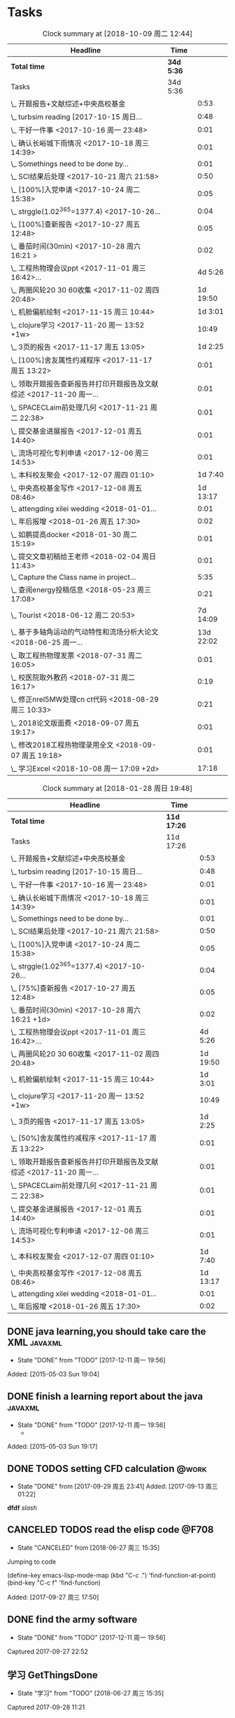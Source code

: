 * Tasks
#+BEGIN: clocktable :maxlevel 2 :scope subtree
#+CAPTION: Clock summary at [2018-10-09 周二 12:44]
| Headline                                                             | Time     |           |
|----------------------------------------------------------------------+----------+-----------|
| *Total time*                                                           | *34d 5:36* |           |
|----------------------------------------------------------------------+----------+-----------|
| Tasks                                                                | 34d 5:36 |           |
| \_  开题报告+文献综述+中央高校基金                                   |          |      0:53 |
| \_  turbsim reading   [2017-10-15 周日...                            |          |      0:48 |
| \_  干好一件事 <2017-10-16 周一 23:48>                               |          |      0:01 |
| \_  确认长峪城下雨情况 <2017-10-18 周三 14:39>                       |          |      0:01 |
| \_  Somethings need to be done by...                                 |          |      0:01 |
| \_  SCI结果后处理 <2017-10-21 周六 21:58>                            |          |      0:50 |
| \_  [100%]入党申请 <2017-10-24 周二 15:38>                           |          |      0:05 |
| \_  strggle(1.02^365=1377.4) <2017-10-26...                          |          |      0:04 |
| \_  [100%]查新报告 <2017-10-27 周五 12:48>                           |          |      0:05 |
| \_  番茄时间(30min) <2017-10-28 周六 16:21 >                         |          |      0:02 |
| \_  工程热物理会议ppt <2017-11-01 周三 16:42>...                     |          |   4d 5:26 |
| \_  两圈风轮20 30 60收集 <2017-11-02 周四 20:48>                     |          |  1d 19:50 |
| \_  机舱偏航绘制 <2017-11-15 周三 10:44>                             |          |   1d 3:01 |
| \_  clojure学习 <2017-11-20 周一 13:52 +1w>                          |          |     10:49 |
| \_  3页的报告 <2017-11-17 周五 13:05>                                |          |   1d 2:25 |
| \_  [100%]舍友属性约减程序 <2017-11-17 周五 13:22>                   |          |      0:01 |
| \_  领取开题报告查新报告并打印开题报告及文献综述 <2017-11-20 周一... |          |      0:01 |
| \_  SPACECLaim前处理几何 <2017-11-21 周二 22:38>                     |          |      0:01 |
| \_  提交基金进展报告 <2017-12-01 周五 14:40>                         |          |      0:01 |
| \_  流场可视化专利申请 <2017-12-06 周三 14:53>                       |          |      0:01 |
| \_  本科校友聚会 <2017-12-07 周四 01:10>                             |          |   1d 7:40 |
| \_  中央高校基金写作 <2017-12-08 周五 08:46>                         |          |  1d 13:17 |
| \_  attengding xilei wedding <2018-01-01...                          |          |      0:01 |
| \_  年后报增 <2018-01-26 周五 17:30>                                 |          |      0:02 |
| \_  如鹏提高docker <2018-01-30 周二 15:19>                           |          |      0:01 |
| \_  提交文章初稿给王老师 <2018-02-04 周日 11:43>                     |          |      0:01 |
| \_  Capture the Class name in project...                             |          |      5:35 |
| \_  查阅energy投稿信息 <2018-05-23 周三 17:08>                       |          |      0:21 |
| \_  Tourist <2018-06-12 周二 20:53>                                  |          |  7d 14:09 |
| \_  基于多轴角运动的气动特性和流场分析大论文 <2018-06-25 周一...     |          | 13d 22:02 |
| \_  取工程热物理发票 <2018-07-31 周二 16:05>                         |          |      0:01 |
| \_  校医院取外敷药 <2018-07-31 周二 16:17>                           |          |      0:19 |
| \_  修正nrel5MW处理cn ct代码 <2018-08-29 周三 10:33>                 |          |      0:21 |
| \_  2018论文版面费 <2018-09-07 周五 19:17>                           |          |      0:01 |
| \_  修改2018工程热物理录用全文 <2018-09-07 周五 19:18>               |          |      0:01 |
| \_  学习Excel <2018-10-08 周一 17:09 +2d>                            |          |     17:18 |
#+END:

#+BEGIN: clocktable :maxlevel 2 :scope subtree
#+CAPTION: Clock summary at [2018-01-28 周日 19:48]
| Headline                                                             | Time      |          |
|----------------------------------------------------------------------+-----------+----------|
| *Total time*                                                           | *11d 17:26* |          |
|----------------------------------------------------------------------+-----------+----------|
| Tasks                                                                | 11d 17:26 |          |
| \_  开题报告+文献综述+中央高校基金                                   |           |     0:53 |
| \_  turbsim reading   [2017-10-15 周日...                            |           |     0:48 |
| \_  干好一件事 <2017-10-16 周一 23:48>                               |           |     0:01 |
| \_  确认长峪城下雨情况 <2017-10-18 周三 14:39>                       |           |     0:01 |
| \_  Somethings need to be done by...                                 |           |     0:01 |
| \_  SCI结果后处理 <2017-10-21 周六 21:58>                            |           |     0:50 |
| \_  [100%]入党申请 <2017-10-24 周二 15:38>                           |           |     0:05 |
| \_  strggle(1.02^365=1377.4) <2017-10-26...                          |           |     0:04 |
| \_  [75%]查新报告 <2017-10-27 周五 12:48>                            |           |     0:05 |
| \_  番茄时间(30min) <2017-10-28 周六 16:21 +1d>                      |           |     0:02 |
| \_  工程热物理会议ppt <2017-11-01 周三 16:42>...                     |           |  4d 5:26 |
| \_  两圈风轮20 30 60收集 <2017-11-02 周四 20:48>                     |           | 1d 19:50 |
| \_  机舱偏航绘制 <2017-11-15 周三 10:44>                             |           |  1d 3:01 |
| \_  clojure学习 <2017-11-20 周一 13:52 +1w>                          |           |    10:49 |
| \_  3页的报告 <2017-11-17 周五 13:05>                                |           |  1d 2:25 |
| \_  [50%]舍友属性约减程序 <2017-11-17 周五 13:22>                    |           |     0:01 |
| \_  领取开题报告查新报告并打印开题报告及文献综述 <2017-11-20 周一... |           |     0:01 |
| \_  SPACECLaim前处理几何 <2017-11-21 周二 22:38>                     |           |     0:01 |
| \_  提交基金进展报告 <2017-12-01 周五 14:40>                         |           |     0:01 |
| \_  流场可视化专利申请 <2017-12-06 周三 14:53>                       |           |     0:01 |
| \_  本科校友聚会 <2017-12-07 周四 01:10>                             |           |  1d 7:40 |
| \_  中央高校基金写作 <2017-12-08 周五 08:46>                         |           | 1d 13:17 |
| \_  attengding xilei wedding <2018-01-01...                          |           |     0:01 |
| \_  年后报增 <2018-01-26 周五 17:30>                                 |           |     0:02 |
#+END:



** DONE java learning,you should take care the XML                    :javaxml:
CLOSED: [2017-12-11 周一 19:56]

- State "DONE"       from "TODO"          [2017-12-11 周一 19:56]
Added: [2015-05-03 Sun 19:04]
** DONE finish a learning report about the java                       :javaxml:
CLOSED: [2017-12-11 周一 19:56]
- State "DONE"       from "TODO"          [2017-12-11 周一 19:56]
   - 
Added: [2015-05-03 Sun 19:17]
** DONE TODOS setting CFD calculation                                :@work:
CLOSED: [2017-09-29 周五 23:41] SCHEDULED: <2017-09-13 周三>
 
- State "DONE"       from              [2017-09-29 周五 23:41]
 Added: [2017-09-13 周三 01:22]
*dfdf* 
 /slash/
** CANCELED TODOS  read the elisp code                                      :@F708:
CLOSED: [2018-06-27 周三 15:35]

- State "CANCELED"   from              [2018-06-27 周三 15:35]
Jumping to code

(define-key emacs-lisp-mode-map (kbd "C-c .") 'find-function-at-point)
(bind-key "C-c f" 'find-function)


Added: [2017-09-27 周三 17:50]
** DONE find the army software
CLOSED: [2017-12-11 周一 19:56]
:PROPERTIES:
:Effort: 0:15
:END:
- State "DONE"       from "TODO"          [2017-12-11 周一 19:56]
Captured 2017-09-27 22:52
** 学习 GetThingsDone
                    :PROPERTIES:
                    :Effort: 4:00
                    :END:
                    - State "学习"       from "TODO"          [2018-06-27 周三 15:35]
                    Captured 2017-09-28 11:21
*** 1. you capture the ideas or todos(capture--refile--consider,organize---review---do)
*** 2. you capture your todos with time, so you have time pocket(momentum); However
*** 2.5 however, you will be overwhelmed by tasks, so you can also group tasks into projects or context.(group tasks into project)
*** 3. List your todos or tasks with routines and checklists, so you can do things consistently even if fuzzy brains
*** 5. but still too much. So be realistics and add priviledge to your schedule tasks, eliminate some not so important not so hurry
*** 6. finally you track all you task (so you know what the time went by)
*** 7. also you do some overview the process (so you do appreciate how things adds up)
** DONE [#A] new mesh for the double-sliding mesh        :学术:@work::紧急重要:
CLOSED: [2017-09-29 周五 23:40] SCHEDULED: <2017-09-28 周四>
                    :PROPERTIES:
                    :Effort: 1:00
                    :END:
                    - State "DONE"       from "TODO"       [2017-09-29 周五 23:40]
                    Captured 2017-09-28 13:52
** DONE [#B] Read papers related to yaw preparing for the thesis proposal :学术:@work::紧急重要:
SCHEDULED: <2017-10-13 周五 +1w>
:PROPERTIES:
:LAST_REPEAT: [2018-06-27 周三 15:06]
:END:

                    :PROPERTIES:
                    :Effort: 4:00
                    :END:
                    Captured 2017-09-28 13:58
** DONE [#B] change the list style in org-mode                    :PERSONAL:
CLOSED: [2017-09-29 周五 09:45] DEADLINE: <2017-09-28 周四>
                    :PROPERTIES:
                    :Effort: 0:15
                    :END:
                    - State "DONE"       from "TODO"       [2017-09-29 周五 09:45]
                    Captured 2017-09-28 14:07
                Doesn't work!                   
** DONE [#B] First Report for your graduation                           :@work:
CLOSED: [2017-10-26 周四 10:30] DEADLINE: <2017-10-23 周一> SCHEDULED: <2017-10-02 周一>
                    :PROPERTIES:
                    :Effort: 4:00
                    :END:
                    - State "DONE"       from "TODO"          [2017-10-26 周四 10:30]
                    Captured 2017-10-02 11:05
** DONE [#A] 开题报告+文献综述+中央高校基金                             :@work:
CLOSED: [2017-10-26 周四 10:29] DEADLINE: <2017-10-22 周日> SCHEDULED: <2017-10-03 周二>
                    :PROPERTIES:
                    :Effort: 4:00
                    :END:
                    - State "DONE"       from "TODO"          [2017-10-26 周四 10:29]
                    :LOGBOOK:
                    CLOCK: [2017-10-14 周六 23:42]--[2017-10-15 周日 00:29] =>  0:47
                    CLOCK: [2017-10-14 周六 23:30]--[2017-10-14 周六 23:36] =>  0:06
                    :END:
                    Captured 2017-10-03 14:15
       开题报告得包含以下几个部分，
***** TODO 数值模拟 静态偏航+动态偏航+ 流固耦合(参考仇永兴 姚世刚 陈晓明 范钟瑶 李媛 任会来) [0%]
- State "TODO"       from "TODO"       [2017-10-03 周二 14:25]
- State "TODO"       from "ABORT"      [2017-10-03 周二 14:25] [ ] 
- [-] 任务分解 [20%]
  1. [ ] 背景介绍
     1. [ ]《风电13五规划》
     2. [ ]《2006-2016风电装机容量发展》
     3. [ ]《2016年度全球风电报告》 4%占全球总发电量
     4. [ ] 气弹非稳定性
  2. [X] 静态偏航
  3. [-] 动态偏航
     1. [X] 动态入流角
        在cfx的结果，暂时以失败告终。
     2. [ ] 机舱偏航
  4. [-] 流固耦合(参考姚世刚 李媛 李新凯 陈晓明)
     1. [X] 单向
     2. [ ] 双向
  5. [ ] FVM 自由涡尾迹(参考仇永兴)
#+REVEAL: split
***** TODO 实验部分 NREL5MW的数值模拟(参考赵宗德 周广鑫 李新凯) [0%]
- State "TODO"       from              [2017-10-03 周二 14:25]
- [ ] 任务分解
  - [ ] NREL5MW的实验研究
    - [ ] 叶片介绍
    - [ ] 轮毂+塔架介绍
    - [ ] 控制系统介绍
    - [ ] 实验方案介绍
      - [ ] 偏航实验
      - [ ] 前后四周晃动实验
  - [ ] 丝线实验 流场可视化实验
** DONE [#B] 办理工程热物理注册问题   [100%]                           :@work:
CLOSED: [2017-10-11 周三 17:48] DEADLINE: <2017-10-11 周三> SCHEDULED: <2017-10-08 周日>
:PROPERTIES:
:END:


- State "DONE"       from "TODO"         [2017-10-11 周三 17:48]
- State "TODO"       from "TODO"         [2017-10-11 周三 17:48]
                    :PROPERTIES:
                    :Effort: 1:00
                    :END:
                    - State "TODO"       from "DOING"          [2017-10-09 周一 15:52]
                    - State "DOING"      from "TODO"          [2017-10-09 周一 02:25]
                    Captured 2017-10-08 22:29

1. [X] 询问财务处，9号办理汇款是否可以在10号前拿到汇款凭证
       当天上午办理 当天下午即可查询，并且可以拖上几天，只要跟裴老师说一声即可
2. [X] 询问是否需要统一汇款还是分开汇款(分开回执，估计是分开汇款）
       可以统一汇款，备注相关信息即可
- 汇款账号

#+BEGIN_EXAMPLE
户名：江苏大学镇江流体工程装备技术研究院
银行：农业银行镇江江大支行（行号：1033 1403 1235）
账号：1031 2301 0400 0615 2
纳税人识别号：3211 0046 8697 050 
银行地址：镇江新区丁卯经十五路99号国家大学科技园D43楼

#+END_EXAMPLE

电话联系人：
联系人：裴吉，手机：13776474939

1. [X] 务必在回执邮件落款著名联系人姓名、手机和邮箱
2. [X] 回执邮件中请务必将转账/汇款凭证扫描件附在邮件中一起发送
3. [X] 务必在汇款备注中注明“参会编号（GJ-XX）-发票抬头-第一位作者姓名”，例如“GJ-015-清华大学-李四”
4. [X] 确认康老师的住房预定问题
5. [X] 10月11号 周三办理 汇款程序
** DONE [#B] Doing sports(must be)                                  :@Dormitry:
CLOSED: [2018-01-28 周日 18:42] SCHEDULED: <2017-10-12 周四 >
                    :PROPERTIES:
                    :Effort: 1:00
                    :style: habit
                    :LAST_REPEAT: [2017-11-02 周四 21:23]
                    :END:
                    - State "DONE"       from "PENDING"    [2018-01-28 周日 18:42]
                    - State "DONE"       from "PENDING"    [2017-11-02 周四 21:22]
                    - State "DONE"       from "TODO"          [2017-10-09 周一 20:55]
                    Captured 2017-10-09 15:53
 坚持每一天都做运动
** DONE [#C] 提醒王老师旋转对风轮转捩的影响
CLOSED: [2017-10-18 周三 13:29] DEADLINE: <2017-10-16 周一> SCHEDULED:<2017-10-12 周四>
- State "DONE"       from "TODO"          [2017-10-18 周三 13:29]
** DONE [#B] 通知赵老板安装推力软件                                     :@work:
CLOSED: [2017-10-26 周四 10:30] DEADLINE: <2017-10-21 周六>
                    :PROPERTIES:
                    :Effort: 4:00
                    :END:
                    - State "DONE"       from "TODO"          [2017-10-26 周四 10:30]
                    Captured 2017-10-13 21:20
** CANCELED [#B] turbsim reading   [2017-10-15 周日 00:58-02:08]
CLOSED: [2018-06-27 周三 15:36]
:PROPERTIES:
:END:
- State "CANCELED"   from "TODO"          [2018-06-27 周三 15:36]
                                                         :@work:
                    :PROPERTIES:
                    :Effort: 4:00
                    :END:
                    :LOGBOOK:
                    CLOCK: [2017-10-15 周日 01:24]--[2017-10-15 周日 01:25] =>  0:01
                    CLOCK: [2017-10-15 周日 00:31]--[2017-10-15 周日 01:18] =>  0:47
                    CLOCK: [2017-10-15 周日 00:30]--[2017-10-15 周日 00:30] =>  0:00
                    :END:
                    Captured 2017-10-15 00:29
                    
刘文为主
** 学习 [#B] 干好一件事 <2017-10-16 周一 23:48>                      :@work:
                    :PROPERTIES:
                    :Effort: 4:00
                    :END:
                    - State "学习"       from "TODO"          [2018-06-27 周三 15:36]
                    :LOGBOOK:
                    CLOCK: [2017-10-16 周一 23:48]--[2017-10-16 周一 23:49] =>  0:01
                    :END:
                    
                    
全年一件事，干好一件事即可！
男人能干好一件事即可
** DONE [#B] 确认长峪城下雨情况 <2017-10-18 周三 14:39>                :@NCEPU:
CLOSED: [2017-10-21 周六 00:51] DEADLINE: <2017-10-19 周四>
                    :PROPERTIES:
                    :Effort: 0:05
                    :END:
                    - State "DONE"       from "TODO"          [2017-10-21 周六 00:51]
                    :LOGBOOK:
                    CLOCK: [2017-10-18 周三 14:39]--[2017-10-18 周三 14:40] =>  0:01
                    :END:
** CANCELED [#B] 中科院赵明多轴角运动 <2017-10-18 周三 20:48>               :@work:
CLOSED: [2018-06-20 周三 11:07]
                    :PROPERTIES:
                    :Effort: 4:00
                    :END:
                    - State "CANCELED"   from "TODO"          [2018-06-20 周三 11:07]
                    :LOGBOOK:
                    CLOCK: [2017-10-18 周三 20:49]--[2017-10-18 周三 20:49] =>  0:00
                    :END:
                    
                    
探讨fluent的udf多轴角编写问题
** DONE [#B] 完成入党申请资料 <2017-10-19 周四 19:52>                   :@F708:
CLOSED: [2017-10-26 周四 11:07]
                    :PROPERTIES:
                    :Effort: 4:00
                    :END:
                    - State "DONE"       from "TODO"          [2017-10-26 周四 11:07]
                    :LOGBOOK:
                    CLOCK: [2017-10-19 周四 19:53]--[2017-10-19 周四 19:53] =>  0:00
                    :END:
                    
                    
入党申请
** DONE [#B] [25%]学习sketchup和几何画板 <2017-10-19 周四 20:02>        :@work:
CLOSED: [2017-12-11 周一 19:57] SCHEDULED: <2017-10-26 周四>
                    :PROPERTIES:
                    :Effort: 1:00
                    :END:
                    - State "DONE"       from "TODO"          [2017-12-11 周一 19:57]
                    :LOGBOOK:
                    CLOCK: [2017-10-19 周四 20:02]--[2017-10-19 周四 20:02] =>  0:00
                    :END:
                    
                    
抓紧提个时间学习
1. [X] 直线、射线、线段绘制
2. [X] 三点圆弧绘制、圆上弧绘制
3. [X] 三点内部  4点内部  5点内部（CTrl+P)填充内部
4. [X] 直线 点构造圆，通过直线长度控制圆的半径
5. [X] 构造角平分线 垂线  平行线（有约束关系在里头，这句话数学老师不好讲，得有工科背景的学生能说）三角形三条角平分线的焦点构成内心
6. [X] 绘制点的运动轨迹(C-T)  构造---轨迹
7. [ ] 利用箭头工具组（包含平移 旋转  缩放三组）
8. [ ] 
9. [ ] 
10. [ ] 
11. [ ] 
12. [ ] 
13. [ ] 
14. [ ] 
15. [ ] 
16. [ ] 
17. [ ] 
18. [ ] 
19. [ ] 
20. [ ] 
21. [ ] 
22. [ ] 
23. [ ] 
24. [ ] 

** 学习 [#B] Somethings need to be done by yourself <2017-10-21 周六 21:12> :@work:
DEADLINE: <2019-10-21 周一>
                    :PROPERTIES:
                    :Effort: 1:00
                    :END:
                    - State "学习"       from "TODO"          [2018-06-27 周三 15:36]
                    :LOGBOOK:
                    CLOCK: [2017-10-21 周六 21:13]--[2017-10-21 周六 21:14] =>  0:01
                    :END:
                    
                    
Somethings you need to be done by yourself
** DONE [#A] SCI结果后处理 <2017-10-21 周六 21:58>                      :@work:
CLOSED: [2018-04-20 周五 02:21] DEADLINE: <2017-11-06 周一> SCHEDULED: <2017-10-29 周日>
:PROPERTIES:
:Effort:   4:00
:END:
- State "DONE"       from "TODO"          [2018-04-20 周五 02:21]
:LOGBOOK:
CLOCK: [2017-10-21 周六 21:58]--[2017-10-21 周六 22:48] =>  0:50
:END:


关于动态偏航和动态入流，分三个阶段写：定常  非定常（时均解） 动态入流

*** 非定常结果 [%]
1. [ ] 扭矩和推力特性
2. [ ] 极限流线（blade2）
3. [ ] 翼型截面Cp，Cn,Ct
4. [ ] 翼型截面云图


*** 动态入流 [%]
1. [ ] 扭矩和推力特性
2. [ ] 极限流线（blade2）
3. [ ] 翼型截面Cp，Cn,Ct
4. [ ] 翼型截面云图

** DONE [#B] [100%]入党申请 <2017-10-24 周二 15:38>     :@F708:laptop:紧急重要:
CLOSED: [2017-10-29 周日 22:57]
                    :PROPERTIES:
                    :Effort: 4:00
                    :END:
                    - State "DONE"       from "TODO"          [2017-10-29 周日 22:57]
                    - State "TODO"       from "DONE"          [2017-10-26 周四 19:10]
                    - State "DONE"       from "TODO"          [2017-10-26 周四 10:29]
                    :LOGBOOK:
                    CLOCK: [2017-10-24 周二 15:39]--[2017-10-24 周二 15:44] =>  0:05
                    :END:
                    
                    
1. [X] 入党申请书，手写1份
2. [X] 自传，手写1份
3. [X] 团组织推优为入党积极分子意见表1份
4. [X] 入党积极分子考察表（本）一份 （发通知统一发放） 日(在党支书)
5. [X] 入党积极分子培训班结业证明1份(在党支书)
6. [X] 发展对象培训班结业证明1份(本来应该有，现在没有) 博士不用管
7. [X] 思想汇报（4篇，时间为从确定为积极分子到现在，手写）
8. [X] 党内外座谈记录（党内一份、党外一份，人数要求全班三分之二以上）
9. [X] 发展对象政审表 
10. [X] 入党政审函调表
11. [X]  入党志愿书，1份，（发通知统一发放。） 
12. [X] 补充入党积极分子培养考察表中每个季度的培养考察信息（8次)

博动1543党支部拟于近期讨论接收叶昭良为中共预备党员。现将有关情况公示如下：
叶昭良，男，	1990年1月7日出生，籍贯，硕士学历，，
2001年9月至2004年6月就读于平和县大溪中学，
2004年9月至2007年6月就读于平和县平和一中，
2007年9月至2008年6月复读于泉州一中，
2008年9月至2012年6月于华北电力大学攻读本科学位，
2012年9月至2015年3月于华北电力大学攻读硕士学位，
2015年9月至今于华北电力大学攻读博士学位，现任团支部书记。

1. 2013年9月15日提出入党申请，
2. 2015年12月15日经党支部研究确定为入党积极分子
3. 2017年9月1日被列为发展对象。
4. 2017年10月19日经博动1543党支部开会讨论并投票，
同意发展为预备党员。政治审查合格。


我叫叶昭良，1990年1月7日出生于*市的一个农村家庭，2003年加入共青团组织，
并于2013年出递交了入党申请书，2015年12月确认为入党积极分子，
并积极参加党校的培训，2017年9月列为发展对象
，2017年通过大家的同意列为预备党员。现为华北电力大学博动1543班的团支书
** DONE [#B] strggle(1.02^365=1377.4) <2017-10-26 周四 19:51>           :@work:
CLOSED: [2018-08-23 周四 19:30]
                    :PROPERTIES:
                    :Effort: 1:00
                    :END:
                    - State "DONE"       from "TODO"          [2018-08-23 周四 19:30]
                    :LOGBOOK:
                    CLOCK: [2017-10-26 周四 19:51]--[2017-10-26 周四 19:55] =>  0:04
                    :END:
                    
                    
要坚持持续学习的态度!
                    
                    1.01^365 =37.8 
0.99^365 =0.03
如果等式1告诉我们，积硅以致千里，积懒惰以致深渊
1.02^365 = 1377.4
0.98^365 = 0.0006
那么等式2告诉我们，只比你努力一点的人，其实已经甩你很远
曾经有人说过 1.001^365 比 0.999^365 要大得多

1.001^365 = 1.4403(也不能做的太少，不然就进步不大)

0.999^365 = 0.69407
** DONE [#B] [100%]查新报告 <2017-10-27 周五 12:48>                     :@work:
CLOSED: [2017-10-30 周一 20:04] DEADLINE: <2017-11-05 周日>
:PROPERTIES:
:END:

- State "DONE"       from "TODO"          [2017-10-30 周一 20:04]
                    :PROPERTIES:
                    :Effort: 4:00
                    :END:
                    :LOGBOOK:
                    CLOCK: [2017-10-27 周五 12:48]--[2017-10-27 周五 12:53] =>  0:05
                    :END:
                    
              
1. [X] 资格考试审核表(617)
2. [X] 开题报告
3. [X] 文献综述
4. [X] 查新报告
请开题通过的同学在11月10日前完成开题材料的递交工作，包括《文献综述与开题报告评审表》+开题报告+文献综述+查新报告，全部材料先交给我。
说明：1.班级内参加24日资格考试的博士生包括在职博士的资格审核表全部在我这里，提交材料时，再将自己的审核表附上即可。
2. 在《文献综述与开题报告评审表》背面需要老师签字的地方，由于在资格考试中像杜老师、徐老师没有参加，在签字过程中仍找这些大老师签字，而不是去找资格考试中代理老师签字。
3. 开题报告和文献综述在打印时封面不要出现“资格考试用”等字眼，且开题报告打印时，由原来的“预开题报告”改作“开题报告”。
4.材料每一项单独装订，之后用曲别针夹上全部材料。
5. 能环专业上交材料的要求一样，按照“资格考试审核表+评审表+开题报告+文献综述+查新报告”顺序排好，准备好后自行提交。
6.仍需单独开题的同学，联系导师开题之后，自己交材料即可。
7.其他年级资格审查表，不在我这里，需要由同组实验室同学通知去F617领取。*  Tasks

** 学习 Most important thing that you have to do             :学术:紧急重要:

- State "学习"       from "TODO"          [2018-06-27 周三 15:36]
** 学习 Second most important thing that you have to do
- State "学习"       from "TODO"          [2018-06-27 周三 15:37]
You can also take notes underneath each heading, like this
** DONE 花销(expense)
CLOSED: [2017-12-11 周一 19:56]
[[file:Film/film.org][hello]]
#<<p1>>


- State "DONE"       from              [2017-12-11 周一 19:56]
That's your gtd

| Date              | Category |  Money | People     | Note |
|-------------------+----------+--------+------------+------|
| <2017-10-07 周六> | Book     |   30.6 |            |      |
| <2017-10-09 周一> | Film     |   70.6 |            |      |
| <2017-11-10 周五> | Bus      |   50.2 |            |      |
| <2017-11-11 周六> | Bus      |   60.2 | xinran     |      |
| <2017-11-12 周日> | Eating   |   1000 | Ye         |      |
| <2017-10-30 周一> |          |  +3000 | Yezhaolian |      |
| <2017-10-30 周一> |          |  +3000 | zhujian    |      |
|                   |          |        |            |      |
|-------------------+----------+--------+------------+------|
|                   | Total:   | 1211.6 |            |      |
#+TBLFM: @>$3=vsum(@2..@-1) 


| Date              | Category | Money | People     | Note |   |
|-------------------+----------+-------+------------+------+---|
| <2017-10-30 周一> | 备用     | +3000 | Yezhaolian |      |   |
| <2017-10-30 周一> | 备用     | +7000 | zhujian    |      |   |
| <2017-10-30 周一> | 火车票   | -4000 | zhuijan    |      |   |
|-------------------+----------+-------+------------+------+---|
|                   | Total:   |  6000 |            |      |   |
#+TBLFM: @>$3=vsum(@2..@-1)   

#+REVEAL: split
#+BEGIN_EXAMPLE
@> The @ specifies a row, and this refers to the last row in a table.
    $3 The $ specifies a column, so this refers to the third column.
    vsum A vertical sum function with parameters given in parenthesis
    @2 The second row. Notice that it the Amount header is @1 and the dashes separating the header from the body is ignored.
    @-1 The next to the last row. Using these relative references mean that we can add rows to our table, and still have the sum formula work.


http://www.howardism.org/Technical/Emacs/spreadsheet.html
#+END_EXAMPLE



** PENDING [#B] 番茄时间(30min) <2017-10-28 周六 16:21 >             :@work:
                    :PROPERTIES:
                    :Effort: 0:30
                    :LAST_REPEAT: [2018-02-08 周四 13:07]
                    :END:
                    - State "DONE"       from "PENDING"    [2018-02-08 周四 13:07]
                    - State "DONE"       from "PENDING"    [2018-02-08 周四 13:06]
                    - State "PENDING"    from "PENDING"    [2018-02-08 周四 13:06]
                    - State "DONE"       from "TODO"          [2018-02-08 周四 13:06]
                    :LOGBOOK:
                    CLOCK: [2017-10-28 周六 16:22]--[2017-10-28 周六 16:24] =>  0:02
                    :END:
          #+BEGIN: clocktable :maxlevel 2 :scope subtree
          #+CAPTION: Clock summary at [2017-11-02 周四 21:11]
          | Headline                                        | Time   |      |
          |-------------------------------------------------+--------+------|
          | *Total time*                                    | *0:02* |      |
          |-------------------------------------------------+--------+------|
          | \_  番茄时间(30min) <2017-10-31 周二 16:21 +1w> |        | 0:02 |
          #+END:
          
                    
这就是“番茄时间”，通过倒计时来激发你的决断力和专注力，调动你的情绪和潜能
一般半小时足以，充当时间的衡量


番茄时间无处不在

其实番茄时间是无处不在的，比如：

    开心网的偷菜游戏？你是不是老是惦记着收菜的时间？你收的不是菜，是番茄
    奥运会倒计时，高考倒计时？很大很重要的一个番茄
    老板明天要的资料？味道不怎么样的番茄

我想说的是，番茄时间的核心是倒计时所产生的紧迫感。这是中科院心理学专业毕业的
老郭（郭军峰）告诉我的，感谢哦。
** DONE [#B] 工程热物理会议ppt <2017-11-01 周三 16:42>               :@work:jj
CLOSED: [2017-11-14 周二 14:30] DEADLINE: <2017-11-04 周六> SCHEDULED: <2017-11-01 周三>
                    :PROPERTIES:
                    :Effort: 4:00
                    :END:
                    - State "DONE"       from "TODO"          [2017-11-14 周二 14:30]
                    :LOGBOOK:
                    CLOCK: [2017-11-06 周一 12:52]--[2017-11-09 周四 17:54] => 77:02
                    CLOCK: [2017-11-06 周一 08:55]--[2017-11-06 周一 12:52] =>  3:57
                    CLOCK: [2017-11-05 周日 15:41]--[2017-11-05 周日 18:16] =>  2:35
                    CLOCK: [2017-11-04 周六 21:49]--[2017-11-05 周日 15:41] => 17:52
                    CLOCK: [2017-11-03 周五 11:22]--[2017-11-03 周五 11:22] =>  0:00
                    CLOCK: [2017-11-01 周三 16:43]--[2017-11-01 周三 16:43] =>  0:00
                    :END:
                    
                    
抓紧完成

今年海装的海上风力机达到的最大风轮直径
中国海装H171-5MW（江苏如东），大直径风轮正广泛运用于低风速和超低风速风场，

大悲：我关注的不是什么全球风轮直径最大，而是似乎有这么一个趋势，那就是大直径风轮不仅越来越多用于低风速超低风速市场，
而且也正越来越多用于海上。而且无论海上，还是低风速超低风速市场，同样直径风轮的风机，直驱机型的发电功率均明显高于
双馈机型。与海装推出H171-5MW机组几乎同步，金风最近在山东海上开始推介GW171/6.45MW风机，这意味着以往我们认为长江口
以北海域较为适合4MW风机，但如果叶轮直径逐步增大，则陆上4MW，5MW风机肯定会逐步普及，而海上很可能越过4MW风机，起步
就是5MW，甚至6MW，如此金风海上或许已无必要再研发6MW以下海上新型风机，而是直接从3MW跳到6MW平台，之后再向10MW平台迈进。具体如何，让我们且走且看！

http://dabei2006.blog.hexun.com/113493152_d.html  大悲金风科技


大家好，我叫叶昭良，本次我报告的论文题目是风力机的偏航
气动特性分析，报告的主题部分包含以下几个部分 背景和意义 


*** 普遍存在的问题
随着风电机组大型化，叶片和塔架的柔性增加。前一阶段风轮的最大直径一直是
西门子164m风电机组，而今年8月份海装推出了171m的5MW海上风电机组，进一步
加大了风轮直径。在风力机变大的前提下，而中国地区的风力机大多处于山地地形中
，普遍存在着偏航入流和偏航入流

*** 气动设计问题
风力机的工程设计方法通常基于

** DONE [#B] 两圈风轮20 30 60收集 <2017-11-02 周四 20:48>               :@work:
CLOSED: [2017-12-11 周一 19:56]
                    :PROPERTIES:
                    :Effort: 4:00
                    :END:
                    - State "DONE"       from "TODO"          [2017-12-11 周一 19:56]
                    :LOGBOOK:
                    CLOCK: [2017-11-03 周五 11:22]--[2017-11-04 周六 16:41] => 29:19
                    CLOCK: [2017-11-02 周四 21:04]--[2017-11-03 周五 11:22] => 14:18
                    CLOCK: [2017-11-02 周四 21:00]--[2017-11-02 周四 21:04] =>  0:04
                    CLOCK: [2017-11-02 周四 20:51]--[2017-11-02 周四 20:59] =>  0:08
                    CLOCK: [2017-11-02 周四 20:49]--[2017-11-02 周四 20:50] =>  0:01
                    :END:
                    
               
30-60 计算30°
WZ-YZL计算60°(180步  每隔2步保存一次)
Node7计算20°(BookYZL)     
** DONE [#B] spaceClaim 参考 <2017-11-06 周一 12:52>                    :@work:
CLOSED: [2017-12-22 周五 10:39]
                    :PROPERTIES:
                    :Effort: 1:00
                    :END:
                    - State "DONE"       from "TODO"          [2017-12-22 周五 10:39]
                    :LOGBOOK:
                    CLOCK: [2017-11-06 周一 12:52]--[2017-11-06 周一 12:52] =>  0:00
                    :END:
                    
                    
http://help.spaceclaim.com/2017.0.0/zh-Hans/
花点时间思考
** DONE [#B] 机舱偏航绘制 <2017-11-15 周三 10:44>                       :@work:
CLOSED: [2017-12-11 周一 19:56]
                    :PROPERTIES:
                    :Effort: 4:00
                    :END:
                    - State "DONE"       from "TODO"          [2017-12-11 周一 19:56]
                    :LOGBOOK:
                    CLOCK: [2017-11-15 周三 16:49]--[2017-11-16 周四 13:51] => 21:02
                    CLOCK: [2017-11-15 周三 11:07]--[2017-11-15 周三 16:48] =>  5:41
                    CLOCK: [2017-11-15 周三 10:49]--[2017-11-15 周三 11:07] =>  0:18
                    CLOCK: [2017-11-15 周三 10:44]--[2017-11-15 周三 10:44] =>  0:00
                    :END:
** DONE [#B] 球形晃动网格绘制 <2017-11-15 周三 10:47>                   :@work:
CLOSED: [2017-12-11 周一 19:56]
                    :PROPERTIES:
                    :Effort: 10:00
                    :END:
                    - State "DONE"       from "TODO"          [2017-12-11 周一 19:56]
                    :LOGBOOK:
                    CLOCK: [2017-11-15 周三 10:49]--[2017-11-15 周三 10:49] =>  0:00
                    CLOCK: [2017-11-15 周三 10:47]--[2017-11-15 周三 10:47] =>  0:00
                    :END:
** TODO [#B] 风洞试验NREL5MW 错误排除 <2017-11-15 周三 11:06>        :@work:
                    :PROPERTIES:
                    :Effort: 6:00
                    :END:
                    :LOGBOOK:
                    CLOCK: [2017-11-15 周三 11:07]--[2017-11-15 周三 11:07] =>  0:00
                    :END:
** PENDING [#B] clojure学习 <2017-11-20 周一 13:52 +1w>              :@F708:
                    :PROPERTIES:
                    :Effort: 1:00
                    :LAST_REPEAT: [2017-12-22 周五 10:38]
                    :END:
                    
                    - State "DONE"       from "PENDING"    [2017-12-22 周五 10:38]
                    :LOGBOOK:
                    CLOCK: [2017-11-22 周三 12:07]--[2017-11-22 周三 13:38] =>  1:31
                    CLOCK: [2017-11-21 周二 17:51]--[2017-11-21 周二 22:38] =>  4:47
                    CLOCK: [2017-11-21 周二 15:42]--[2017-11-21 周二 17:20] =>  1:38
                    CLOCK: [2017-11-21 周二 10:57]--[2017-11-21 周二 11:23] =>  0:26
                    CLOCK: [2017-11-20 周一 10:13]--[2017-11-20 周一 11:46] =>  1:33
                    CLOCK: [2017-11-16 周四 13:52]--[2017-11-16 周四 14:46] =>  0:54
                    :END:
                    
                    
https://github.com/marshallshen/clojure-katas  clojure-katas
我挺喜欢firefox 中的vimEx的y功能，复制当前的网址到剪贴板

https://www.braveclojure.com/writing-macros/
the macro has a name, an optional document string, an argument list
also a body, just like function. The body will almost return a list.

macro can be recursive and also use the rest arguments list with `& next`

第二次学习
<2017-11-20 10:13>


Clojure needn't type declaration; clojure have many walls of data and function, so as to 
build a big building.

Clojure need you to keep focus on the code, to think the syntax of programming, to think th
hierarchy of inheritance,to think the data structure. Writing code(or just writing)is against
to the distraction.

"It is better to have 100 functions operate on one data structure than to have 10 functions 
operate on 10 data structures." - Alan J. Perlis


第三次学习
<2017-11-21 10:59>

+ sequential  +sequence  + seq
they mean specific things in Clojure

1. Collection: A composite data types
2. sequential : ordered series of values  [1 2 3 4] (1 2 3 4)
3. sequence : A sequential collection that may or may not exist yet,(the result of (map a-fun a-colltion)
4. seq :Simple ApI for navigating collections :first ,rest,nil and (){calling seq on a collection}
5. clojure.core/seq:A function that returns an object implementing the seq API :(seq []) ::=> nil and (seq [1 2]):: =>(1 2)


<2017-11-21 15:42>
collection function: filter, map, for, doseq, take, partition...
O(log32n) for those based on the persistent hash trie 
O(log2n)  for the sorted structures.
O(logn) or logarithmic for accessing an element in a clojure persistent structure by index

In practice, you may notice some difference, because for a billion objects O(log2n) would
require approximately 30 comparisons for a lookup, whereas O(log32n) would require only 
about 6.

clojure provides polymorphism via protocols, which let you attach a set of behaviors to 
any number of existing types and classes(similar to mix-ins ,traits, interfaces in other
languages)
we can then use extend-type function, to extent the exist type into many new functions.


#+BEGIN_SRC clojure
(defprotocol Concatenatable
   (cat [this other]))

(extend-type String
   Concatenatable
   (cat [this other]
      (.concat this other)))

(extend-type java.util.List
   Concatenatable 
   (cat [this other]
      (concat this other)))


#+END_SRC




** DONE [#B] 3页的报告 <2017-11-17 周五 13:05>               :@work:紧急不重要:
CLOSED: [2017-12-05 周二 12:10] DEADLINE: <2017-11-24 周五> SCHEDULED: <2017-11-22 周三>
                    :PROPERTIES:
                    :Effort: 4:00
                    :END:
                    - State "DONE"       from "TODO"          [2017-12-05 周二 12:10]
                    :LOGBOOK:
                    CLOCK: [2017-11-20 周一 22:37]--[2017-11-21 周二 10:57] => 12:20
                    CLOCK: [2017-11-20 周一 21:00]--[2017-11-20 周一 22:36] =>  1:36
                    CLOCK: [2017-11-19 周日 21:49]--[2017-11-20 周一 10:09] => 12:20
                    CLOCK: [2017-11-17 周五 13:06]--[2017-11-17 周五 13:15] =>  0:09
                    :END:
                    
                    
有关Torque会议的相关内容  有关Energy的文章
有关你的工作内容
** DONE [#B] [100%]舍友属性约减程序 <2017-11-17 周五 13:22>           :@office:
CLOSED: [2017-12-05 周二 12:10]
                    :PROPERTIES:
                    :Effort: 1:00
                    :END:
                    - State "DONE"       from "TODO"          [2017-12-05 周二 12:10]
                    :LOGBOOK:
                    CLOCK: [2017-11-17 周五 13:22]--[2017-11-17 周五 13:23] =>  0:01
                    :END:                         
1. [X] 其师姐多样本程序
2. [X] 编写多属性程


Wind  turbines are getting bigger to extract more power from wind. The taller wind turbine structures
are more susceptible to different inflow events such as yaw inflow,elevation inflow,shear inflow,extreme gust,even 
much more complicated wind turbulence etc. With aerodynamic loading changes, wind turbine machine will 
response dynamically to capture efficiently wind energy. Namely, when wind direction changes, wind turbine will yaw;
When wind velocity become bigger, the blades will pitch. What's worse, the increase of stochastic inflow will exert 
additional push along different direction, so that the wind turbine tower will swag around,mainly from front to back.
The description of the wind turbine motion can be simplified into the multi-axis angular motion model, including the rotational
axis by wind rotor, the yaw axis by nacelle,pitch axis by blades,sway axis by tower etc.
The wind turbine multi-axis angular motion  are cyclic and reduce the life of the horizontal axis wind Turbine 
due to fatigue loading of the blades and other rotor components. Methods to accurately predict the accumulated damage caused 
by these loads are necessary to improve the design process. 

The objective of the present study is to evaluate the aerodynamic performance of the wind turbine for
different yaw inflow,especially high yaw angle case. The performance are evaluated by 


the dynamic response by yaw control  the result can be 
** DONE [#C] 领取开题报告查新报告并打印开题报告及文献综述 <2017-11-20 周一 22:36>
CLOSED: [2017-11-21 周二 16:42] SCHEDULED:<2017-11-20 周一>
- State "DONE"       from "TODO"          [2017-11-21 周二 16:42]
:LOGBOOK:
CLOCK: [2017-11-20 周一 22:36]--[2017-11-20 周一 22:37] =>  0:01
:END:
** DONE [#B] SPACECLaim前处理几何 <2017-11-21 周二 22:38>               :@work:
CLOSED: [2017-11-29 周三 00:23] SCHEDULED: <2017-11-21 周二>
                    :PROPERTIES:
                    :Effort: 1:00
                    :END:
                    - State "DONE"       from "TODO"          [2017-11-29 周三 00:23]
                    :LOGBOOK:
                    CLOCK: [2017-11-21 周二 22:38]--[2017-11-21 周二 22:39] =>  0:01
                    :END:
                    
                    
需要一些时间来磨合
** DONE [#A] 提交基金进展报告 <2017-12-01 周五 14:40>                   :@work:
CLOSED: [2018-01-09 周二 17:48] SCHEDULED: <2017-12-01 周五> DEADLINE: <2018-01-15 周一>
                    :PROPERTIES:
                    :Effort: 2:00
                    :END:
                    - State "DONE"       from "TODO"          [2018-01-09 周二 17:48]
                    :LOGBOOK:
                    CLOCK: [2017-12-01 周五 14:40]--[2017-12-01 周五 14:41] =>  0:01
                    :END:
                    
                    
提前准备好

** CANCELED [#B] Learning English with Mrs xiao xinran <2017-12-05 周二 14:11 > :@home:
CLOSED: [2018-08-04 周六 23:09] SCHEDULED: <2017-12-05 周二>
                    :PROPERTIES:
                    :Effort: 1:00
                    :END:
                    - State "CANCELED"   from "TODO"          [2018-08-04 周六 23:09]
                    :LOGBOOK:
                    CLOCK: [2017-12-05 周二 14:12]--[2017-12-05 周二 14:12] =>  0:00
                    :END:
** TODO [#B] 去新街口珠宝大厦买砖石? <2017-12-05 周二 14:13>         :@work:
                    :PROPERTIES:
                    :Effort: 1:00
                    :END:
                    :LOGBOOK:
                    CLOCK: [2017-12-05 周二 14:13]--[2017-12-05 周二 14:13] =>  0:00
                    :END:
** DONE [#A] 流场可视化专利申请 <2017-12-06 周三 14:53>                 :@work:
CLOSED: [2018-05-29 周二 16:05] SCHEDULED: <2017-12-06 周三>
                    :PROPERTIES:
                    :Effort: 2:00
                    :END:
                    - State "DONE"       from "TODO"          [2018-05-29 周二 16:05]
                    :LOGBOOK:
                    CLOCK: [2017-12-06 周三 14:53]--[2017-12-06 周三 14:54] =>  0:01
                    :END:
                    
                    
争取把它搞定
** CANCELED [#B] 本科校友聚会 <2017-12-07 周四 01:10>               :@NCEPU:
CLOSED: [2018-08-12 周日 20:00] DEADLINE: <2018-08-10 周五>
                    :PROPERTIES:
                    :Effort: 2:00
                    :END:
                    - State "CANCELED"   from "TODO"       [2018-08-12 周日 20:00]
                    :LOGBOOK:
                    CLOCK: [2017-12-09 周六 22:03]--[2017-12-09 周六 22:08] =>  0:05
                    CLOCK: [2017-12-07 周四 01:11]--[2017-12-08 周五 08:46] => 31:35
                    :END:
                    
[[https://www.baidu.com][hello]]                    
                    













































[[hello][内部]]
















sdf
** DONE [#B] 中央高校基金写作 <2017-12-08 周五 08:46>                   :@work:
CLOSED: [2017-12-11 周一 19:54]
                    :PROPERTIES:
                    :Effort: 2:00
                    :END:
                    - State "DONE"       from "TODO"          [2017-12-11 周一 19:54]
                    :LOGBOOK:
                    CLOCK: [2017-12-08 周五 08:46]--[2017-12-09 周六 22:03] => 37:17
                    :END:
** DONE [#B] attengding xilei wedding <2018-01-01 周一 16:59>      :不紧急重要:
CLOSED: [2018-06-20 周三 11:06]
                    :PROPERTIES:
                    :Effort: 12:00
                    :END:
                    - State "DONE"       from "TODO"          [2018-06-20 周三 11:06]
                    :LOGBOOK:
                    CLOCK: [2018-01-01 周一 16:59]--[2018-01-01 周一 17:00] =>  0:01
                    :END:
** DONE [#B] 14号火车票预定 <2018-01-10 周三 22:51>                     :@F708:
CLOSED: [2018-02-14 周三 00:03] SCHEDULED: <2018-02-14 周三>
                    :PROPERTIES:
                    :Effort: 1:00
                    :END:
                    - State "DONE"       from "TODO"          [2018-02-14 周三 00:03]
                    :LOGBOOK:
                    CLOCK: [2018-01-10 周三 22:51]--[2018-01-10 周三 22:51] =>  0:00
                    :END:
                    
回家的票（2张 欣然和我）
                    
** DONE [#B] 年后报增 <2018-01-26 周五 17:30>                           :@work:
CLOSED: [2018-04-09 周一 20:28] SCHEDULED: <2018-01-26 周五> DEADLINE: <2018-02-26 周一>
                    :PROPERTIES:
                    :Effort: 1:00
                    :END:
                    - State "DONE"       from "TODO"          [2018-04-09 周一 20:28]
                    :LOGBOOK:
                    CLOCK: [2018-01-26 周五 17:30]--[2018-01-26 周五 17:32] =>  0:02
                    :END:
                    
                    
李景涛签审签单

财务凭证得补齐（财务老师难搞定）

可能汇总表得修正（当前写着16000）
 
审签单也是16000，这和合同上的40000不符，但是合起来24000是40000，所以这个问题
得说清楚。[[*提交基金进展报告 <2017-12-01 周五 14:40>][提交基金进展报告 <2017-12-01 周五 14:40>]]
** DONE [#B] 如鹏提高docker <2018-01-30 周二 15:19>                     :@home:
CLOSED: [2018-04-20 周五 00:04] SCHEDULED: <2018-02-01 周四>
                    :PROPERTIES:
                    :Effort: 4:00
                    :END:
                    - State "DONE"       from "TODO"          [2018-04-20 周五 00:04]
                    :LOGBOOK:
                    CLOCK: [2018-01-30 周二 15:19]--[2018-01-30 周二 15:20] =>  0:01
                    :END:
                    
                    
take care!
http://www.rupeng.com/Activities/59.shtml

20:00--23:00
** DONE Todo [#B] java rupeng Improve <2018-01-30 周二 15:20>      :java:@F708:
CLOSED: [2018-06-20 周三 11:06]
                    :PROPERTIES:
                    :Effort: 6:00
                    :END:
                    - State "DONE"       from              [2018-06-20 周三 11:06]
                    :LOGBOOK:
                    CLOCK: [2018-01-30 周二 15:21]--[2018-01-30 周二 15:21] =>  0:00
                    :END:
                    
                    
http://www.rupeng.com/Activities/59.shtml

周六10:00-12:00
    14:00-18:00



    #+BEGIN_SRC python
      print “he”
    #+END_SRC
** DONE [#B] 提交文章初稿给王老师 <2018-02-04 周日 11:43> :@NCEPU:EnglishPaper:
CLOSED: [2018-04-09 周一 20:28] DEADLINE: <2018-02-14 周三> SCHEDULED: <2018-02-04 周日>
                    :PROPERTIES:
                    :Effort: 4:00
                    :END:
                    - State "DONE"       from "TODO"          [2018-04-09 周一 20:28]
                    :LOGBOOK:
                    CLOCK: [2018-06-20 周三 11:05]--[2018-06-20 周三 11:05] =>  0:00
                    CLOCK: [2018-02-04 周日 11:43]--[2018-02-04 周日 11:44] =>  0:01
                    :END:
                    
                    


** DONE [#B] Capture the Class name in project folder <2018-02-14 周三 12:11> :@Home:
CLOSED: [2018-02-14 周三 18:27]
- State "DONE"       from "TODO"          [2018-02-14 周三 18:27]
                    :PROPERTIES:
:

                    :Effort: 1:00
                    :END:
                    :LOGBOOK:
                    CLOCK: [2018-02-14 周三 17:48]--[2018-02-14 周三 17:48] =>  0:00
                    CLOCK: [2018-02-14 周三 12:29]--[2018-02-14 周三 17:48] =>  5:19
                    CLOCK: [2018-02-14 周三 12:12]--[2018-02-14 周三 12:28] =>  0:16
                    :END:
                    
           ag支持正则表达式https://segmentfault.com/a/1190000011328038


                    #+BEGIN_SRC sh
                      G:\JavaBookmarks\hutool>ag "public\sclass\s\w*"
                    #+END_SRC
** CANCELED [#B] python matplot练习 <2018-03-01 周四 22:04>           :@NCEPU:学术:
CLOSED: [2018-06-20 周三 11:13] SCHEDULED: <2018-03-01 周四>
                    :PROPERTIES:
                    :Effort: 1:00
                    :END:
                    - State "CANCELED"   from "TODO"          [2018-06-20 周三 11:13]
                    :LOGBOOK:
                    CLOCK: [2018-03-01 周四 22:05]--[2018-03-01 周四 22:05] =>  0:00
                    :END:
                    
                    

                    [[p1]]
#+CAPTION: DAU统计  
|   日期 | 新增 | 日活 |    VV |             转化率 |
|--------+------+------+-------+--------------------|
|    <6> |      |      |       |                    |
|      / |    < |    > |       |                    |
| 2015-05-01 |   11 |   20 |  42.0 |                2.1 |
| 2015-05-04 |   12 |   20 |  41.0 |               2.05 |
| 2015-05-05 |   22 |   41 |  79.0 | 1.9268292682926829 |
| 2015-05-06 |   47 |   81 | 117.0 | 1.4444444444444444 |
|    All |   92 |  162 | 279.0 | 1.7222222222222223 |
#+TBLFM: @4$5='(/ $4 $3);N::@5$5='(/ $4 $3);N::@6$5='(/ $4 $3);N::@7$5='(/ $4 $3);N::@8$2='(+ @4$2..@-1$2);N::@8$3='(+ @4$3..@-1$3);N::@8$4='(+ @4$4..@-1$4);N::@8$5='(/ $4 $3);N

#+CAPTION: DAU统计  
|   |   | 日活 | VV |   |
|---+---+------+----+---|
|   |   |      |    |   |
|   |   |      |    |   |
|---+---+------+----+---|
|   |   |      |    |   |
|   |   |      |    |   |
|   |   |      |    |   |
|   |   |      |    |   |
|   |   |      |    |   |
|   |   |      |    |   |
|---+---+------+----+---|
|   |   |      |    |   |
|---+---+------+----+---|
|   |   |      |    |   |
|   |   |      |    |   |
|   |   |      |    |   |
|   |   |      |    |   |
|   |   |      |    |   |
|   |   |      |    |   |
|   |   |      |    |   |
|   |   |      |    |   |
|   |   |      |    |   |
|   |   |      |    |   |
#+TBLFM: 

| df |   |   |   |
|----+---+---+---|
|  1 | 2 | 4 | 5 |
|  3 | 5 | 6 | 3 |
|  6 | 4 | 6 | 3 |

ta

** DONE 伟大的awk
CLOSED: [2018-06-27 周三 15:33]


- State "DONE"       from              [2018-06-27 周三 15:33]
#+BEGIN_SRC awk :dir M://fluentYaw30//

  ls *.cas|awk -F"-"  '{print a[NR]=substr($5,0,length($5)-8);}END{for(i=1;i<=NR-1;i++) print a[i+1]-a[i];}
                                                              '

#+END_SRC
** DONE [#B] 查阅energy投稿信息 <2018-05-23 周三 17:08>                  :学术:
CLOSED: [2018-06-27 周三 15:24] DEADLINE: <2018-05-29 周二>
                    :PROPERTIES:
                    :Effort: 0:30
                    :LAST_REPEAT: [2018-06-27 周三 15:24]
                    :END:
                    - State "DONE"       from "PENDING"    [2018-06-27 周三 15:24]
                    - State "DONE"       from "TODO"          [2018-06-27 周三 15:24]
                    :LOGBOOK:
                    CLOCK: [2018-06-20 周三 11:28]--[2018-06-20 周三 11:48] =>  0:20
                    CLOCK: [2018-05-16 周三 17:08]--[2018-05-16 周三 17:09] =>  0:01
                    :END:
                    
                    <2018-05-23 00:14> 已经处于under review状态【稿件处于审阅当中，直接分配到指定的审稿人】
                    
                    

                    
<2018-05-14 17:10> 投出去
<2018-06-21 15:24> sorry be rejected
** TODO [#B] 关注一下华能清能院的博士后工作站 <2018-05-18 周五 15:10 +1w> :学术:
                    :PROPERTIES:
                    :Effort: 0:30
                    :END:
                    
                    
http://www.hnceri.com/n4/n12/index.html





#+NAME: lsttest
 - item: 星期五(address:华电)
   - item: 工作(method:computer,soft:cfx-matlab)
   - item: 开车(carry:驾驶证)
   - item: 技工(carry:身份证)
 - item:  星期六(address: 丰台, weather:cloud)
   - item:  吃饭(address: 金百万, person:father-mother)
   - item: 休息(address: 1104) 
   - item: 游玩(address:公园)
   - item: 爬山(address:八达岭, traffic:car)
   - item: 工作(soft:teamview)
 - item: 星期一
   - category (carry: umbrella)
   - item:  颐和园(traffic: subway)
   - item: 食物(food:bought)
   - item: 水(carry:bag)
   - item: 工作(soft:teamview)

#+NAME: src-example1
#+BEGIN_SRC elisp :results value :var lname="lsttest" :exports both
  (org-listcruncher-to-table lname)
  #+END_SRC

  #+RESULTS: src-example1
  | description | method   | soft       | address | carry  | person        | weather | traffic | food   |
  |-------------+----------+------------+---------+--------+---------------+---------+---------+--------|
  | 工作        | computer | cfx-matlab | 华电    |        |               |         |         |        |
  | 开车        |          |            | 华电    | 驾驶证 |               |         |         |        |
  | 技工        |          |            | 华电    | 身份证 |               |         |         |        |
  | 星期五      | computer | cfx-matlab | 华电    | 身份证 |               |         |         |        |
  | 吃饭        |          |            | 金百万  |        | father-mother | cloud   |         |        |
  | 休息        |          |            | 1104    |        |               | cloud   |         |        |
  | 游玩        |          |            | 公园    |        |               | cloud   |         |        |
  | 爬山        |          |            | 八达岭  |        |               | cloud   | car     |        |
  | 工作        |          | teamview   | 丰台    |        |               | cloud   |         |        |
  | 星期六      |          | teamview   | 八达岭  |        | father-mother | cloud   | car     |        |
  | 颐和园      |          |            |         |        |               |         | subway  |        |
  | 食物        |          |            |         |        |               |         |         | bought |
  | 水          |          |            |         | bag    |               |         |         |        |
  | 工作        |          | teamview   |         |        |               |         |         |        |
  | 星期一      |          | teamview   |         | bag    |               |         | subway  | bought |
** DONE [#B] Tourist <2018-06-12 周二 20:53>                             :芝麻:
CLOSED: [2018-06-27 周三 15:07] SCHEDULED: <2018-06-15 周五>
                    :PROPERTIES:
                    :Effort: 16:00
                    :END:
                    - State "DONE"       from "TODO"          [2018-06-27 周三 15:07]
                    :LOGBOOK:
                    CLOCK: [2018-06-12 周二 20:53]--[2018-06-20 周三 11:02] => 182:09
                    :END:
                    
                    
北京->蓬莱
A计划
地铁10号线草桥A口集合，
0：00左右入住东营休息
6:00起来，出发早，早餐自理
9:00左右到蓬莱码头，购票等船上岛


B计划
地铁10号线草桥A口集合，
2：00左右入住东营休息
5:00起来，出发早，早餐自理
7:30左右到蓬莱码头，购票等船上岛

** ABORT [#A] DU300丝线实验(本科生创新实验) <2017-11-09 周四 17:53>  :@work:
CLOSED: [2018-09-29 周六 03:43] SCHEDULED: <2017-11-14 周二>
                    :PROPERTIES:
                    :Effort: 1:00
                    :END:
                    :LOGBOOK:
                    - State "ABORT"      from "TODO"       T:[2018-09-29 周六 03:43]
                    :END:
                    - State "TODO"       from "TODO"          [2017-12-22 周五 10:39]
                    - State "TODO"       from "DONE"          [2017-12-22 周五 10:38]
                    - State "DONE"       from "TODO"          [2017-12-22 周五 10:38]
                      LIC算法改进
** TODO [#A] 基于多轴角运动的气动特性和流场分析大论文 <2018-06-25 周一 16:19>[3/4] :学术:
DEADLINE: <2019-04-15 周一>
                    :PROPERTIES:
                    :Effort: 16:00
                    :END:
                    - State "TODO"       from "TODO"          [2018-08-23 周四 19:46]
                    - State "TODO"       from "TODO"          [2018-08-23 周四 19:46]
                    - State "TODO"       from "TODO"       [2018-08-23 周四 16:50]
                    - State "TODO"       from "TODO"          [2018-08-21 周二 15:38]
                    - State "TODO"       from "TODO"       [2018-08-18 周六 15:59]
                    - State "TODO"       from "TODO"          [2018-08-18 周六 10:04]
                    - State "TODO"       from "TODO"       [2018-08-04 周六 23:06]
                    - State "TODO"       from "TODO"          [2018-08-04 周六 23:06]
                    - State "TODO"       from "TODO"          [2018-08-01 周三 10:49]
                    - State "TODO"       from "TODO"          [2018-08-01 周三 10:49]
                    - State "TODO"       from "TODO"          [2018-08-01 周三 10:49]
                    - State "TODO"       from "TODO"          [2018-08-01 周三 10:48]
                    - State "TODO"       from "TODO"          [2018-08-01 周三 10:48]
                    - State "TODO"       from "TODO"          [2018-08-01 周三 09:51]
                    - State "TODO"       from "TODO"          [2018-08-01 周三 09:50]
                    - State "TODO"       from "TODO"          [2018-08-01 周三 09:48]
                    - State "TODO"       from "TODO"          [2018-08-01 周三 09:48]
                    - State "TODO"       from "TODO"          [2018-08-01 周三 09:47]
                    - State "TODO"       from "TODO"          [2018-08-01 周三 09:41]
                    - State "TODO"       from "TODO"       [2018-08-01 周三 08:48]
                    - State "TODO"       from "TODO"          [2018-07-31 周二 16:19]
                    :LOGBOOK:
                    CLOCK: [2018-06-25 周一 16:19]--[2018-06-26 周二 12:02] => 19:43
                    :END:
                    

                    
1. [ ] 绪论
2. [ ] 第二章 方法介绍
3. [ ] 第三章 NREL PhaseVI 小风力机
4. [ ] 第四章 NREL 5MW 大风力机的
5. [ ] 第五章 结论

*** DONE [#A] 修改静态偏航工况的文章，再投稿 <2018-06-23 周六 11:47>  [1/1] :学术:
SCHEDULED: <2018-07-01 周日>
                    :PROPERTIES:
                    :Effort: 4:00
                    :END:
                    :LOGBOOK:
                    CLOCK: [2018-08-20 周一 11:04]--[2018-08-21 周二 09:05] => 22:01
                    CLOCK: [2018-06-23 周六 11:48]--[2018-06-23 周六 11:48] =>  0:00
                    :END:
                    
                    
                    务必完成关系到你的毕业

**** DONE [#A] CFX30°给定偏航补充计算 <2018-06-25 周一 08:30>      [100%] :学术:
CLOSED: [2018-08-23 周四 16:50] DEADLINE: <2018-07-01 周日>
                    :PROPERTIES:
                    :Effort: 4:00
                    :END:
                    :LOGBOOK:
                    CLOCK: [2018-08-18 周六 10:04]--[2018-08-18 周六 15:58] =>  5:54
                    CLOCK: [2018-08-01 周三 11:44]--[2018-08-01 周三 11:45] =>  0:01
                    CLOCK: [2018-06-25 周一 08:37]--[2018-06-25 周一 08:37] =>  0:00
                    CLOCK: [2018-06-25 周一 08:34]--[2018-06-25 周一 08:36] =>  0:02
                    CLOCK: [2018-06-25 周一 08:30]--[2018-06-25 周一 08:34] =>  0:04
                    :END:
                    
1. [X] 不同网格的验证，选择一种湍流模型
   1. [X] k-omega
   2. [X] SST
   3. [X] T-SST
2. [X] 选择完网格之后，再进行湍流模型的验证
   1. [X] 244w
   2. [X] 350w
   3. [X] 453w
   4. [X] 559w
   5. [X] 622w
3. [X] 验证完湍流模型之后，为了表示非定常时间步选择的合理性，再考虑使用不同时间步
4. [X] 负偏航角计算(-30°)
   1. [X] 绘制网格(采用原先的inlet计算有问题
   2. [X] 设置计算(定常+非定常(5deg 72*2))
   3. [X] 处理结果

*** DONE [#A] PhaseVI双滑移英文初稿 <2018-06-20 周三 10:54>    [100%]   :学术:
CLOSED: [2018-08-23 周四 19:46] DEADLINE: <2018-07-08 周日>
                    :PROPERTIES:
                    :Effort:   4:00
                    :END:
                    :LOGBOOK:
                    CLOCK: [2018-08-05 周日 16:16]--[2018-08-06 周一 11:48] => 19:32
                    CLOCK: [2018-08-04 周六 16:59]--[2018-08-04 周六 17:33] =>  0:34
                    CLOCK: [2018-08-01 周三 09:41]--[2018-08-01 周三 09:48] =>  0:07
                    CLOCK: [2018-08-01 周三 08:48]--[2018-08-01 周三 09:10] =>  0:22
                    CLOCK: [2018-06-23 周六 22:53]--[2018-06-24 周日 01:02] =>  2:09
                    CLOCK: [2018-06-23 周六 14:33]--[2018-06-23 周六 22:53] =>  8:20
                    CLOCK: [2018-06-20 周三 11:49]--[2018-06-20 周三 11:51] =>  0:02
                    CLOCK: [2018-06-20 周三 10:55]--[2018-06-20 周三 10:58] =>  0:03
                    :END:
                    
                    Good writing starts with a plan(I need to finish it)



**** DONE [#A] Fluent双滑移的验证case <2018-06-25 周一 08:36>     [100%] :学术:
CLOSED: [2018-08-01 周三 09:41] DEADLINE: <2018-07-14 周六>
                    :PROPERTIES:
                    :Effort: 14:00
                    :END:
                    :LOGBOOK:
                    CLOCK: [2018-06-25 周一 08:53]--[2018-06-25 周一 08:54] =>  0:01
                    CLOCK: [2018-06-25 周一 08:42]--[2018-06-25 周一 08:43] =>  0:01
                    CLOCK: [2018-06-25 周一 08:37]--[2018-06-25 周一 08:38] =>  0:01
                    CLOCK: [2018-06-25 周一 08:36]--[2018-06-25 周一 08:37] =>  0:01
                    :END:
                    
Numeca激活完毕
  1. [X] 不同网格的验证，选择一种湍流模型(无论Fluent还是CFX定常计算的结果流场不对)
     1. [X] k-omega SST(2)
     2. [X] k-kl SST(3)
     3. [X] transition SST(4)
  2. [X] 选择完网格之后，再进行湍流模型的验证
     1. [X] 250w
     2. [X] 370w
     3. [X] 490w
  3. [X] 验证完湍流模型之后，为了表示非定常时间步选择的合理性，再考虑使用不同时间步
     1. [X] 1deg
     2. [X] 2.5deg
     3. [X] 5deg

**** DONE [#A] 双滑移(phaseVI)的数据处理 <2018-06-25 周一 08:38>        [100%] :学术:
CLOSED: [2018-08-01 周三 08:48] DEADLINE: <2018-07-03 周二>
                    :PROPERTIES:
                    :Effort: 4:00
                    :END:
                    :LOGBOOK:
                    CLOCK: [2018-07-28 周六 19:50]--[2018-07-29 周日 17:58] => 22:08
                    CLOCK: [2018-07-24 周二 15:44]--[2018-07-25 周三 10:50] => 19:06
                    CLOCK: [2018-07-24 周二 15:42]--[2018-07-24 周二 15:43] =>  0:01
                    CLOCK: [2018-07-24 周二 15:40]--[2018-07-24 周二 15:41] =>  0:01
                    CLOCK: [2018-06-28 周四 20:10]--[2018-06-28 周四 20:21] =>  0:11
                    CLOCK: [2018-06-28 周四 10:11]--[2018-06-28 周四 14:32] =>  4:21
                    CLOCK: [2018-06-27 周三 20:52]--[2018-06-27 周三 23:32] =>  2:40
                    CLOCK: [2018-06-27 周三 15:40]--[2018-06-27 周三 20:52] =>  5:12
                    CLOCK: [2018-06-27 周三 15:22]--[2018-06-27 周三 15:38] =>  0:16
                    CLOCK: [2018-06-26 周二 21:23]--[2018-06-26 周二 21:27] =>  0:04
                    CLOCK: [2018-06-26 周二 12:02]--[2018-06-26 周二 13:15] =>  1:13
                    CLOCK: [2018-06-25 周一 16:05]--[2018-06-25 周一 16:19] =>  0:14
                    CLOCK: [2018-06-25 周一 08:38]--[2018-06-25 周一 08:42] =>  0:04
                    :END:
                    
                    
1. [X] 静态总体性能处理(时均结果)
2. [X] 静态截面气动性能处理
   1. [X] 平均Cp
   2. [X] Cn Ct分布
3. [X] 动态总体性能处理
4. [X] 动态截面气动性能处理
   1. [X] 平均Cp
   2. [X] Cn Ct 分布
5. [X] 静态和动态截面云图对比(如果分析出来 气动性能有差别，可以从定性角度先进性观察)

**** ABORT [#A] 英文写作[20%]                    
CLOSED: [2018-08-23 周四 19:46]
1. [X] 方法部分
2. [ ] 结果处理部分
3. [ ] 结论部分
4. [ ] 引言部分
   1. [ ] 看过的有用文章 
5. [ ] 摘要部分

| Experimental process         | Section of Paper           |
|------------------------------+----------------------------|
| What did I do in a nutshell? | Abstract                   |
| What is the problem?         | Introduction               |
| How did I solve the problem? | Materials and Methods      |
| What did I find out?         | Results                    |
| What does it mean?           | Discussion                 |
| Who helped me out?           | Acknowledgments (optional) |
| Whose work did I refer to?   | Literature Cited           |
| Extra Information            | Appendices (optional)      |
|                              |                            |


*** TODO [#A] NREL 5MW fluent静态和动态偏航计算 <2018-06-25 周一 08:42>[2/5] :学术:
DEADLINE: <2018-08-01 周三>
                    :PROPERTIES:
                    :Effort: 16:00
                    :END:
                    :LOGBOOK:
                    CLOCK: [2018-06-25 周一 08:43]--[2018-06-25 周一 08:53] =>  0:10
                    :END:
**** DONE NREL5MW网格绘制[100%]
CLOSED: [2018-08-01 周三 10:49]
1. [X] 风轮部分(Numeca)
2. [X] 偏航部分(圆柱) 
3. [X] 偏摆部分(圆球) 
4. [X] 外场部分(矩形域)
**** TODO 静态计算部分      [75%]             
:LOGBOOK:
:END:
1. [X] 静态工况下的网格验证(定常)
   1. [X] 160w
   2. [X] 309w
   3. [X] 367w
   4. [X] 531w
   5. [X] 603w
2. [X] 静态工况下的湍流模型验证(定常)
   1. [X] k-omega
   2. [X] SST
   3. [X] T-SST
3. [X] 静态工况下的非定常时间步验证
   1. [X] 5deg
   2. [X] 2.5deg
   3. [X] 1deg
4. [ ] 不同偏航角下计算
   1. [ ] 0°
   2. [ ] 5°
   3. [ ] 10°
   4. [ ] 15°
   5. [ ] 20°
   6. [ ] 25°
   7. [ ] 30°
   8. [ ] -30°(所以边界条件得设置好)
**** TODO 动态计算部分 [16%]
:LOGBOOK:
CLOCK: [2018-08-22 周三 16:29]--[2018-08-22 周三 16:53] =>  0:24
CLOCK: [2018-08-21 周二 22:58]--[2018-08-22 周三 11:21] => 12:23
CLOCK: [2018-08-21 周二 13:26]--[2018-08-21 周二 22:58] =>  9:32
:END:
1. [-] 偏航过程的计算
   1. [X] 动态偏航
   2. [ ] 动态偏摆
2. [ ] 静态数据结果的处理
   1. [ ] matlab代码针对不同翼型的处理
      1. [ ] 不同截面的翼型数据
      2. [ ] 不同截面段运用不同的翼型数据
   2. [ ] 总体性能分析
   3. [ ] 细节分析
      1. [ ] Cp,Cn,Ct
      2. [ ] 截面云图
3. [X] 动态数据结果的处理

   你当前的处理过程跟phaseVI有何不同？基本上一致，可能到时候进行matlab处理的时候弦长需要进行修改！
   根据你的处理思路，首先得知道初始叶尖处于哪个位置，比如(0,63，0）等 这样才可以根据该段长度进行截取百分之几长度
   然后你得知道哪几个截面，处理截面也得清楚风轮是否发生了偏转！不偏转怎么处理？偏转又是怎么处理？
   
4. [ ] 静态-动态的数据对比处理
5. [ ] NREL5MW相关的几何数据、模拟数据、计算结果等
   1. [ ] 几何数据
   2. [ ] 模拟数据
   3. [ ] 计算结果
6. [ ] NREL5MW英文文章结构？研究思路？
    这篇文章偏向于物理性问题的研究， 流动特性更为主要， 因为实际风力机也可以作为参考； 饶流特性该研究哪几块？
    首先，叶片上的表面流动特性分析，然后近尾迹区域的流动分析，涡系结构是如何演变的？ 给定偏航角和动态过程有什么不同？ 
注意，流动分析是叶片附近的流动分析, 不是整个流场和远尾流的计


**** DONE 其他计算 [100%]
CLOSED: [2018-08-01 周三 10:48]
1. [X] Free vortex method and BEM (不同偏航角下)
   1. [X] Free vortex method
   2. [X] BEM
**** NREL 5MW偏航+变桨实验 [0/3]
1. [ ] 偏航实验
2. [ ] 变桨实验
3. [ ] PIV实验


**** TODO [#A]  NREL5MW动态数据处理+文章写作 <2018-08-23 周四 18:52> :@NCEPU:
DEADLINE: <2018-08-28 周二> SCHEDULED: <2018-08-23 周四>
                    :PROPERTIES:
                    :Effort: 4:00
                    :END:
                    :LOGBOOK:
                    CLOCK: [2018-09-29 周六 16:47]--[2018-10-05 周五 13:11] => 140:24
                    - Clocked out on T:[2018-10-05 周五 13:11]
                    - Clocked out on T:[2018-09-29 周六 17:16] \\
                      ei
                    CLOCK: [2018-09-29 周六 16:23]--[2018-09-29 周六 16:43] =>  0:20
                    :END:
                    
                    
                    
非定常动态特性配合上流动特性分析

配合上NRELPhaseVI的动态特性作为验证case


***** DOING 1. 网格无关性数据整理
:LOGBOOK:
CLOCK: [2018-08-27 周一 10:24]--[2018-08-27 周一 11:47] =>  1:23
CLOCK: [2018-08-24 周五 14:55]--[2018-08-25 周六 19:28] => 28:33
:END:
*** DONE [#A] 工程热物理初稿 <2018-06-27 周三 15:38>        [100%]      :学术:
CLOSED: [2018-07-31 周二 16:19] DEADLINE: <2018-07-04 周三>
                    :PROPERTIES:
                    :Effort: 10:00
                    :END:
                    :LOGBOOK:
                    CLOCK: [2018-07-24 周二 15:43]--[2018-07-24 周二 15:43] =>  0:00
                    CLOCK: [2018-06-30 周六 17:10]--[2018-06-30 周六 20:33] =>  3:23
                    CLOCK: [2018-06-30 周六 14:09]--[2018-06-30 周六 17:08] =>  2:59
                    CLOCK: [2018-06-27 周三 15:38]--[2018-06-27 周三 15:40] =>  0:02
                    :END:
                    
1. [X] 引言
2. [X] 方法
3. [X] 结果和分析
4. [X] 结论
5. [X] 摘要
LINK:info:org:Top
LINK:info:markdown:Top
** DONE [#C] 取工程热物理发票 <2018-07-31 周二 16:05>               :@NCEPU:
CLOSED: [2018-08-12 周日 19:59] DEADLINE: <2018-08-08 周三>
                    :PROPERTIES:
                    :Effort: 0:30
                    :END:
                    - State "DONE"       from "TODO"       [2018-08-12 周日 19:59]
                    :LOGBOOK:
                    CLOCK: [2018-07-31 周二 16:06]--[2018-07-31 周二 16:06] =>  0:00
                    CLOCK: [2018-07-31 周二 16:05]--[2018-07-31 周二 16:06] =>  0:01
                    :END:
                    
一般挂号信 学校一个月之内退回

通过建行快速查找你的付款日期
** TODO [#C] 取邮局版面费 <2018-07-31 周二 16:06>                      :@NCEPU:
DEADLINE: <2018-10-16 周二> SCHEDULED: <2018-10-02 周二>
                    :PROPERTIES:
                    :Effort: 0:30
                    :END:
                    :LOGBOOK:
                    - New deadline from "[2018-10-08 周一]" on T:[2018-10-08 周一 15:39] \\
                      还未收到
                    - New deadline from "[2018-10-01 周一]" on T:[2018-10-03 周三 15:37] \\
                      重新规划
                    CLOCK: [2018-07-31 周二 16:06]--[2018-07-31 周二 16:06] =>  0:00
                    :END:
                    
                    一般3个月期限，比如0529== 0728过期!
                    82543103
                    

** DONE [#C] 校医院取外敷药 <2018-07-31 周二 16:17>
CLOSED: [2018-08-01 周三 09:33] DEADLINE: <2018-08-01 周三> SCHEDULED:<2018-07-31 周二>
- State "DONE"       from "TODO"          [2018-08-01 周三 09:33]
:LOGBOOK:
CLOCK: [2018-08-01 周三 09:10]--[2018-08-01 周三 09:28] =>  0:18
CLOCK: [2018-07-31 周二 16:17]--[2018-07-31 周二 16:18] =>  0:01
:END:
** DONE [#A] 工程热物理投稿 <2018-08-13 周一 18:32>                 :@NCEPU:
CLOSED: [2018-08-14 周二 08:32] DEADLINE: <2018-08-14 周二>
                    :PROPERTIES:
                    :Effort: 0:30
                    :END:
                    - State "DONE"       from "TODO"          [2018-08-14 周二 08:32]
                    :LOGBOOK:
                    CLOCK: [2018-08-13 周一 18:32]--[2018-08-13 周一 18:32] =>  0:00
                    :END:
                    
                    
早上完成
** DONE [#B] 开始进行NREL5MW动态计算 <2018-08-14 周二 10:18>           :@NCEPU:
CLOSED: [2018-08-23 周四 18:52] SCHEDULED: <2018-08-14 周二>
                    :PROPERTIES:
                    :Effort: 16:00
                    :END:
                    - State "DONE"       from "DONE"          [2018-08-23 周四 19:27]
                    - State "DONE"       from "DONE"          [2018-08-23 周四 19:27]
                    - State "DONE"       from "TODO"          [2018-08-23 周四 18:52]
                    :LOGBOOK:
                    CLOCK: [2018-08-20 周一 11:04]--[2018-08-20 周一 11:04] =>  0:00
                    :END:
                    
                    
                   
希望快点!

静态计算也同时进行，分别在7号刀片和孟机器上
** TODO [#B] 修正nrel5MW处理cn ct代码 <2018-08-29 周三 10:33>       :@NCEPU:
SCHEDULED: <2018-08-29 周三>
                    :PROPERTIES:
                    :Effort: 4:00
                    :END:
                    :LOGBOOK:
                    CLOCK: [2018-08-29 周三 10:33]--[2018-08-29 周三 10:54] =>  0:21
                    :END:
                    
          
1. [ ] 弦长，扭角修正
2. [ ] 风速修正，旋转速度修正
3. [ ] 在你的计算目录下phaseAngle.csv修正
4. [ ] 提取扭矩曲线
5. [ ] 

** DONE [#B] 2018论文版面费 <2018-09-07 周五 19:17>                    :@NCEPU:
CLOSED: [2018-09-19 周三 02:55] SCHEDULED: <2018-09-15 周六> DEADLINE: <2018-09-30 周日>
                    :PROPERTIES:
                    :Effort: 1:00
                    :END:
                    - State "DONE"       from "TODO"          [2018-09-19 周三 02:55]
                    :LOGBOOK:
                    CLOCK: [2018-09-07 周五 19:17]--[2018-09-07 周五 19:18] =>  0:01
                    :END:
                    
                    

查看录用通知
** DONE [#B] 修改2018工程热物理录用全文 <2018-09-07 周五 19:18>     :@NCEPU:
CLOSED: [2018-09-16 周日 00:43] DEADLINE: <2018-09-15 周六>
                    :PROPERTIES:
                    :Effort: 1:00
                    :END:
                    - State "DONE"       from "TODO"       [2018-09-16 周日 00:43]
                    :LOGBOOK:
                    CLOCK: [2018-09-07 周五 19:18]--[2018-09-07 周五 19:19] =>  0:01
                    :END:
                    
                    
必须完成
** CANCELED [#B] 办理借款  <2018-09-26 周三 16:30>   [25%]                 :@NCEPU:
CLOSED: [2018-09-29 周六 03:42]  SCHEDULED: <2018-09-26 周三>
                    :PROPERTIES:
                    :Effort: 1:00
                    :END:
                    :LOGBOOK:
                    - State "CANCELED"   from "ABORT"      T:[2018-10-08 周一 11:17]
                    - State "ABORT"      from "TODO"       T:[2018-09-29 周六 03:42] \\
                      通过公务卡还款
                    CLOCK: [2018-09-26 周三 16:30]--[2018-09-26 周三 16:30] =>  0:00
                    :END:
1. [ ] 借款
2. [ ] 注册费缴纳
3. [ ] 火车票预定
4. [X] 酒店预订
** DONE [#B] 订火车票 <2018-10-04 周四 15:24>                            :学术:
CLOSED: [2018-10-08 周一 11:17] SCHEDULED: <2018-10-06 周六>
                    :PROPERTIES:
                    :Effort: 1:00
                    :END:
                    :LOGBOOK:
                    - State "DONE"       from "TODO"          T:[2018-10-08 周一 11:17]
                    CLOCK: [2018-10-04 周四 15:25]--[2018-10-04 周四 15:25] =>  0:00
                    :END:
                    
                    


                    I think 
** CANCELED [#B] 参加风能展览 <2018-10-08 周一 15:42>                        :学术:
CLOSED: [2018-10-16 周二 11:11] SCHEDULED: <2018-10-17 周三>
                    :PROPERTIES:
                    :Effort: 4:00
                    :END:
                    :LOGBOOK:
                    - State "CANCELED"   from "TODO"          T:[2018-10-16 周二 11:11]
                    CLOCK: [2018-10-08 周一 15:42]--[2018-10-08 周一 15:42] =>  0:00
                    :END:
                    
                    
                    
10-17~19
** DONE [#B] 学习Excel <2018-10-08 周一 17:09 >                          :学术:
CLOSED: [2018-10-20 周六 21:29] DEADLINE: <2018-10-20 周六>
                    :PROPERTIES:
                    :Effort: 1:00
                    :ORDERED:  t
                    :END:
                    :LOGBOOK:
                    - State "DONE"       from "TODO"          T:[2018-10-20 周六 21:29]
                    CLOCK: [2018-10-08 周一 17:09]--[2018-10-08 周一 17:14] =>  0:05
                    :END:
                    
                    
***  1. Formulas
***  2. VLOOKUP & INDEX
了解过
***  3. PivotTables
(已经会了，很方便做数据分析，特别是不同区域的销售记录)
***  4. Recorded Macros
:LOGBOOK:
CLOCK: [2018-10-08 周一 19:42]--[2018-10-08 周一 19:51] =>  0:09
- Clocked out on T:[2018-10-08 周一 19:51] \\
  理解macro只是键盘宏
:END:
不熟悉，没怎么用过哦

Ctrl+shift+->   选择到右边
ctrl+shift+down 向下选择

Ctrl+A 和Ctrl+*类似

ctrl+1 定制选择区域的格式

转置录制键盘
***  5. Charts
:LOGBOOK:
CLOCK: [2018-10-08 周一 19:51]--[2018-10-08 周一 22:29] =>  2:38
- Clocked out on T:[2018-10-08 周一 22:29] \\
  Alt+F11 and F11
CLOCK: [2018-10-08 周一 19:26]--[2018-10-08 周一 19:42] =>  0:16
- Clocked out on T:[2018-10-08 周一 19:42] \\
  bye
:END:
作图会


Alt+f11 柱状图
F11 new sheet shows colume figure.

selection, ctrl 1 to format the region your selected

save as template, save as default


Date type selected---->Customize number format(ctrl 1)

***  6. Keyboards

https://people.highline.edu/mgirvin/excelisfun.htm

https://www.youtube.com/watch?v=kNaxTNSAtLk

Detailed and easy_understanding instruction

Ctrl+backspace----> 类似于ctrl c w,定位，或者mark没方便调回来
Ctrl+down---> jump to the down of table till the empty cell
ctrl+left -->  jump horizontal
highlight 2--> ctrl+shift+down  hightlight all the table
Editing-->填充----series----自动填充一个序列，类似于linux的seq

*** 2017版本
:LOGBOOK:
CLOCK: [2018-10-08 周一 22:30]--[2018-10-09 周二 00:00] =>  1:30
- Clocked out on T:[2018-10-09 周二 00:00] \\
  完成2017第一节学习
:END:
#+BEGIN: clocktable :maxlevel 2 :scope subtree
#+CAPTION: Clock summary at [2018-10-09 周二 12:43]
| Headline   | Time  |
|------------+-------|
| *Total time* | *14:10* |
|------------+-------|
#+END:

https://www.youtube.com/watch?v=RsDFonVtKGM

F4--在公式中改变为绝对左坐标
F4两次列固定，行不固定
F4三次行固定，列不固定(一个妙用，根据某列hightlight整行 formatline --> 新建规则=$E10="X")
F2 显示公式

=vloopup(查找词，词典，第几列值，false精确查找)


在学习excel的过程中也让我想起了emacs、awk、linux bash语言


flash fill适合格式化数据


**** power query
:LOGBOOK:
CLOCK: [2018-10-09 周二 00:00]--[2018-10-09 周二 12:40] => 12:40
- Clocked out on T:[2018-10-09 周二 12:40] \\
  Dark blue with white fonts make reader easy reading
:END:

ctrl+Enter: put thing in cell and keep cell selected
shift+Enter: put thing in cell and move cell selected up
Enter: put thing in cell and   selecte cell down
tab: put thing in cell and   selecte cell right
shift tab: put thing in cell and   selecte cell left


1. 准备一个文件夹
2. Data--查询---from 文件夹----> 然后新建一个，在binary文件内容字段有一个下拉两箭头进行设置接口
3. 
*****  Data analysis and business intelligence

Data analysis : Convert Raw data into useful info for decision makers(DM)
Business intelligence: conver Raw datza into useful/Actionable info for DM in a business situation

1. Raw data
2. clean data
3. tranform data
4. report: goal of data analysis and business intelligence
   create usefule,updateable,actionable info for decision makers

   
***** the schools of Thought for stylistic formating:

i. Field names or column headers should be bold.(Bold)
ii. Use Number Formatting sparingly.(sparinly)
iii. Don’t use alignment.
iv. The default gray lines in the spreadsheet are the only borders you need.
v. Sometimes red is used to indicate importance(Color)
ii. Font Color and Fill Color must have a large value difference so that it is easy to read:(学到了一招，很有用)
    1. Dark Blue Fill Color and White Font Color have a large value difference.
    2. Red Fill Color and Black Font Color do NOT have a large value difference.

**** what excel does?

1. Make calculations---numeric ,locical and text calculations
2. Data analysis--->Convert raw data into useful info for decision makers

   sumifs, countifs, maxifs,minifs,averageifs
   
都是类似于vlookpup函数的风格，第一个区间是要进行计算的数据，
后面是选择的标准，根据标准选择数据进行计算，定位数据。

=SUMIFS(E1:E17,E1:E17,">=100")  某列大于100

类似于，下面对满足条件的进行求职
=SUMIF(E1:E17,">=100")
VLOOKUP: =VLOOKUP( lookup_value , table_array , col_index_num , [range_lookup] )
多条件求和函数、数数函数


criteria argument contains the condition or criteria that tells the function what to count.
1. Conditions and criteria can be:
    i. Text (like “West”).
    ii. Numbers: numbers, Dates, Times.
    iii. Logical values (TRUE or FALSE).
    iv. Numbers (or Text) with comparative operators:
        1. Example: >=1000 can be used as criteria
            i. You can type >=1000 in a cell and refer to it in formula
            with cell reference.
            or
            ii. You can type 1000 in cell and join the comparative
                operator to the cell reference that points to the number
               like: “>=”&F30, where:
                1. Number is in cell F30 (for this example)
                2. Comparative operator must be in double quotes
2. You can enter up to 126 range/criteria pairs
   

一定要回想countifs(区域，条件，区域，条件,...) 一定要注意行数必须一致才可以
不能有单元格合并的情况，否则报错
** TODO [#B] python programming <2018-10-11 周四 10:15 +1w>            :python:
SCHEDULED: <2018-10-11 周四>
                    :PROPERTIES:
                    :Effort: 1:00
                    :END:
                    :LOGBOOK:
                    CLOCK: [2018-10-16 周二 13:32]--[2018-10-16 周二 16:36] =>  3:04
                    - Clocked out on T:[2018-10-16 周二 16:36] \\
                      finished it ,nothing get
                    CLOCK: [2018-10-11 周四 10:15]--[2018-10-11 周四 10:16] =>  0:01
                    :END:
                    
                    
http://www.newthinktank.com/2014/11/python-programming/


https://www.youtube.com/watch?v=N4mEzFDjqtA

Learning
https://www.youtube.com/watch?v=rfscVS0vtbw


input get the characters from input keyboards
** TODO [#B] 车管所换证 <2018-10-20 周六 15:27>                     :@NCEPU:
DEADLINE: <2018-10-21 周日>
                    :PROPERTIES:
                    :Effort: 1:00
                    :END:
                    :LOGBOOK:
                    CLOCK: [2018-10-20 周六 15:27]--[2018-10-20 周六 15:28] =>  0:01
                    :END:
                    
                    
明天过去换证
1、车辆管理所京北分所
地址：北京市昌平区马池口镇马池口村北方检测场旁
<2018-10-21 15:27>
最近三天的perl发布包

https://metacpan.org/recent


Perl Author上传说明
http://www.cpan.org/modules/04pause.html


perl blogs
http://blogs.perl.org/

perl intro
http://perldoc.perl.org/index-tutorials.html
https://www.nntp.perl.org/group/perl.perl5.changes/
https://www.nntp.perl.org/group/perl.perl5.porters/
= Contents =
    - [[#0. Perl man|0. Perl man]]
    - [[#1. I Love perl example|1. I Love perl example]]
    - [[#2. I Love perl code books|2. I Love perl code books]]
    - [[#3. dead simple,flexible,and fewer dependencies for a new web application ---"Dancer"|3. dead simple,flexible,and fewer dependencies for a new web application ---"Dancer"]]
    - [[#4. what''s new on Cpan|4. what''s new on Cpan]]
    - [[#5. dead dame bigger book|5. dead dame bigger book]]
    - [[#6. Authors(Larry Walls) book|6. Authors(Larry Walls) book]]
    - [[#7. Collection of Perl One line|7. Collection of Perl One line]]
    - [[#8. Why "Modern Perl" Anyway?|8. Why "Modern Perl" Anyway?]]
    - [[#Scalar behaves like a number or a string?|Scalar behaves like a number or a string?]]
        - [[#Scalar behaves like a number or a string?#Comparing scalars as numbers and strings|Comparing scalars as numbers and strings]]
        - [[#Scalar behaves like a number or a string?#常用字符串函数|常用字符串函数]]
            - [[#Scalar behaves like a number or a string?#常用字符串函数#1、字符串函数|1、字符串函数]]
            - [[#Scalar behaves like a number or a string?#常用字符串函数#2、定义字符串|2、定义字符串]]
    - [[#Array Scalars|Array Scalars]]
        - [[#Array Scalars#Array:|Array:]]
        - [[#Array Scalars#Hash:|Hash:]]
        - [[#Array Scalars#标量化|标量化]]
            - [[#Array Scalars#标量化#指针数组化|指针数组化]]
            - [[#Array Scalars#标量化#指针hash化|指针hash化]]
        - [[#Array Scalars#=> is just ,|=> is just ,]]
        - [[#Array Scalars#List values cannot nested|List values cannot nested]]
            - [[#Array Scalars#List values cannot nested#array list become flattened into a long list|array list become flattened into a long list]]
            - [[#Array Scalars#List values cannot nested#hash list become flattened into a long list|hash list become flattened into a long list]]
        - [[#Array Scalars#综合例子|综合例子]]
    - [[#Context-sensitive evaluation feature|Context-sensitive evaluation feature]]
        - [[#Context-sensitive evaluation feature#Special scalar operation|Special scalar operation]]
    - [[#好用的print|好用的print]]
    - [[#References|References]]
        - [[#References#${}等效于->|${}等效于->]]
            - [[#References#${}等效于->#声明引用|声明引用]]
            - [[#References#${}等效于->#通过引用访问值|通过引用访问值]]
            - [[#References#${}等效于->#解引用  数组的引用通过 @ 符号 ， 哈希的引用通过 % 符号；|解引用  数组的引用通过 @ 符号 ， 哈希的引用通过 % 符号；]]
        - [[#References#anonymous arrays and hashes|anonymous arrays and hashes]]
            - [[#References#anonymous arrays and hashes#传统的list方法|传统的list方法]]
            - [[#References#anonymous arrays and hashes#新式的匿名hash和array|新式的匿名hash和array]]
            - [[#References#anonymous arrays and hashes#更为简短的形式|更为简短的形式]]
    - [[#标签|标签]]
    - [[#In-place array operator|In-place array operator]]
        - [[#In-place array operator#creating new arrays from old(not in-place)|creating new arrays from old(not in-place)]]
            - [[#In-place array operator#creating new arrays from old(not in-place)#join|join]]
            - [[#In-place array operator#creating new arrays from old(not in-place)#reverse|reverse]]
            - [[#In-place array operator#creating new arrays from old(not in-place)#map|map]]
            - [[#In-place array operator#creating new arrays from old(not in-place)#grep|grep]]
                - [[#In-place array operator#creating new arrays from old(not in-place)#grep#返回grep的下标 scalar grep|返回grep的下标 scalar grep]]
            - [[#In-place array operator#creating new arrays from old(not in-place)#sort|sort]]
                - [[#In-place array operator#creating new arrays from old(not in-place)#sort#$a and $b|$a and $b]]
            - [[#In-place array operator#creating new arrays from old(not in-place)#哈希函数|哈希函数]]
    - [[#Brackets is braces?  subroutine|Brackets is braces?  subroutine]]
    - [[#system code|system code]]
    - [[#File handler|File handler]]
        - [[#File handler#open|open]]
        - [[#File handler#readline|readline]]
        - [[#File handler#Chomp|Chomp]]
        - [[#File handler#eof|eof]]
        - [[#File handler#<> to instead readline|<> to instead readline]]
        - [[#File handler#File tests|File tests]]
            - [[#File handler#File tests#-e exists|-e exists]]
            - [[#File handler#File tests#-d directory|-d directory]]
            - [[#File handler#File tests#-f file|-f file]]
    - [[#Regular expressions|Regular expressions]]
        - [[#Regular expressions#=~m//|=~m//]]
            - [[#Regular expressions#=~m//#sub match|sub match]]
        - [[#Regular expressions#~ s///|~ s///]]
        - [[#Regular expressions#/g|/g]]
        - [[#Regular expressions#/i|/i]]
        - [[#Regular expressions#/x|/x]]
    - [[#Modules and packages are different|Modules and packages are different]]
    - [[#OOP|OOP]]
        - [[#OOP#A class|A class]]
        - [[#OOP#A method|A method]]
        - [[#OOP#Aniaml.pm|Aniaml.pm]]
        - [[#OOP#Make use of Animal.pm|Make use of Animal.pm]]
        - [[#OOP#Constructor|Constructor]]
        - [[#OOP#Inheritance|Inheritance]]

= 0. Perl man =
[[perl模块查询]]
= 1. I Love perl example =
[[file:I://ScienceBase.Attachments//PaperWriting//pdfForLanguage//perl//perlexample.chm]]


= 2. I Love perl code books =


https://github.com/chef-cookbooks/perl

= 3. dead simple,flexible,and fewer dependencies for a new web application ---"Dancer" =
http://perldancer.org/quickstart

{{{
    cpanm Test::Time --force
    cpanm Cookie::Baker
    cpanm Plack::Middleware
    cpanm Plack::Middleware::FixMissingBodyInRedirect
    cpanm Plack::Middleware::RemoveRedundantBody
    cpanm CGI::Deurl::XS
    cpanm Crypt::URandom 
    cpanm HTTP::XSHeaders
    cpanm Math::Random::ISAAC::XS
    cpanm MooX::TypeTiny
    cpanm Scope::Upper
    cpanm Type::Tiny::XS
    cpanm URL::Encode::XS
    curl -L http://cpanmin.us | perl - --sudo Dancer2
}}}

= 4. what's new on Cpan =

Perl官方网站
https://www.perl.com/
https://www.perl.com/article/what-s-new-on-cpan---june-2018/



= 5. dead dame bigger book =

- TLS  [[file:I://ScienceBase.Attachments//PaperWriting//pdfForLanguage//perl//Learning Perl, 7th Edition.pdf]] 
- TSS [[file:I://ScienceBase.Attachments//PaperWriting//pdfForLanguage//perl//"InterMediate Perl".pdf ]]
- TRS  [[file:I://ScienceBase.Attachments//PaperWriting//pdfForLanguage//perl//MasteringPerl2nd2014.pdf]]


= 6. Authors(Larry Walls) book =

Programming Perl 第三版CHM  [[file:I://ScienceBase.Attachments//PaperWriting//pdfForLanguage//perl//perl大骆驼.chm]]
Programming Perl 第四版 [[file:I://ScienceBase.Attachments//PaperWriting//pdfForLanguage//perl//Programming.Perl.4th.english.pdf]]
= 7. Collection of Perl One line =
https://github.com/pkrumins/perl1line.txt

[[perlOne1Line]]

= 8. Why "Modern Perl" Anyway? =

{{{
    By chromatic on January 23, 2009 9:15 PM | 1 Comment | 1 TrackBack
    Perl 5 -- the current version of Perl -- is fourteen years old now. It's had several major revisions in that time. (See Perl History for more details.) These major revisions add new features, fix old bugs, and generally improve the language. All of these changes come from real-world users who use the language themselves.

    The current stable major version of Perl is Perl 5.10, released in December 2007. This release includes several features backported from Perl 6, the next stage in evolution of Perl.

    Perl's a popular language. It's been around for 21 years, and it was the language of server-side programming back in the day. It's still popular. There are hundreds of books and thousands of tutorials available all over the Internet. You can learn Perl with little more than a text editor and a web browser, if you so desire.

    Remember, however, the Internet rarely forgets. A Perl tutorial which represented the best version of Perl from 1991 may still be around -- and thanks to search engines, it may be the most highly recommended tutorial anywhere. Eighteen years later, Perl's moved on. We've learned a lot since then.

    The best way to write Perl programs in 1991 or 2001 or 2004 isn't necessarily the best way to write Perl programs in 2009. It's time to discuss and document and disseminate all of the wisdom of the greater Perl community. It's time to talk about modern Perl.
}}}


A scalar vairable:
    1. 基础变量值  a number  , a string,  a boolean(no!! perl has no boolean data type)
       A scalar in an `if` statement evaluates to boolean "false" if and only if it is one of the following:
       - undef
       - number 0
       - string ""
       - string "0"
       The Perl documentation repeatedly claims that functions return "true" or "false" values in certain situations.
       1. In practice, when a function is claimed to return "true" it usually returns 1, 1
       2. and when it is claimed to return false it usually returns the empty string, ""
    2. a references to any other variables, such as variable,array,hash,subroutine,filehandler,socket etc
    3. undef


= Scalar behaves like a number or a string? =

Whether a scalar behaves like a number or a string depends on the operator with which it is used.
(a number or a string  =========>   operator)

自动转变:
    When used as a string , a scalar will behave like a string.
    When used as a number,  a scalar will behave like a number.
    
    
== Comparing scalars as numbers and strings ==

1. Numerical operators
    1. <
    2. >
    3. <=
    4. >=
    5. ==
    6. !=
    7. <=>
    8. +
    9. *
2. String Operators
    1. lt
    2. gt
    3. le
    4. ge
    5. eq
    6. ne
    7. cmp
    8. .
    9. x

== 常用字符串函数 ==

=== 1、字符串函数 ===
`print`　　`chomp`　　`chop`　　`length`　　`uc`　　`lc`　　`index`

`ord`　　　　#转符号为ASCII的数字

`chr`　　　　#转数字为ASCII的字母

`substr($string,offset,length)`　　#提取子串部分

　　    例子：`substr($_,5,length($_)-10)`　　　　#截取序列的前后各5pb的bases

　　    offset代表起始字符的位置,length代表引用的字符串长度，如果省略length则代表从起始值到字符串的最后一个字符长度。而
　　    offset如果是负值的话，就会从字符串右边开始指定字符。

`join(':',@F)`　　　　　　　　#数组链接为字符串

=== 2、定义字符串 ===
　　`q()`　　  #单引号 quote　　　　　　　　`qq()`　#双引号 quote quote　　

　　`qw()`　　#单词表 quote word　　　　　`qx()`　#执行外部程序 quote execute
= Array Scalars =

An array variable is a list of scalars indexed by integers beginning at 0. *0*(Python: list; PHP: array)
A hash variable is a list of scalars indexed by strings(Python: dictionary; PHP: array)
== Array: ==
{{{
    my @array = (
        "print",
        "these",
        "strings",
        "out",
        "for",
        "me", # trailing comma is okay
    );
}}}
== Hash: ==
{{{
    my %scientists = (
        "Newton" => "Isaac",
        "Einstein" => "Albert",
        "Darwin" => "Charles",
    );
}}}

An array or a hash is declared using a parenthesised list of scalars(字面值或者引用),亦或者成对值(组成hash),
也就是array变量还是hash变量右边值都是list 变量(a list), 但是`A list is not a variable`
{{{
    A list is an ephemeral value which can be assigned to an array or a hash variable.
    This is why the syntax for declaring array and hash variables is identical. T


}}}
引用时，Array使用中括号(square parenthesis)，Hash使用大括号(brace)!

== 标量化 ==

`my length=@arrayName;`


定义复杂结构 [[#References]]
{{{
    my %account = (
        "number" => "31415926",
        "opened" => "3000-01-01",
        "owners" => [
            {
                "name" => "Philip Fry",
                "DOB" => "1974-08-06",
            },
            {
                "name" => "Hubert Farnsworth",
                "DOB" => "2841-04-09",
            },
        ],
    );
}}}
{{{

    my $ownersRef = $account{"owners"};
    my @owners = @{ $ownersRef };
    my $owner1Ref = $owners[0];
    my %owner1 = %{ $owner1Ref };
    my $owner2Ref = $owners[1];
    my %owner2 = %{ $owner2Ref };
    print "Account #", $account{"number"}, "\n";
    print "Opened on ", $account{"opened"}, "\n";
    print "Joint owners:\n";
    print "\t", $owner1{"name"}, " (born ", $owner1{"DOB"}, ")\n";
    print "\t", $owner2{"name"}, " (born ", $owner2{"DOB"}, ")\n";


    # For short
    my @owners = @{ $account{"owners"} };
    my %owner1 = %{ $owners[0] };
    my %owner2 = %{ $owners[1] };
    print "Account #", $account{"number"}, "\n";
    print "Opened on ", $account{"opened"}, "\n";
    print "Joint owners:\n";
    print "\t", $owner1{"name"}, " (born ", $owner1{"DOB"}, ")\n";
    print "\t", $owner2{"name"}, " (born ", $owner2{"DOB"}, ")\n";
}}}
=== 指针数组化 ===

`my @owners = @{ $account{"owners"} };`
=== 指针hash化 ===
{{{
my %owner1 = %{ $owners[0] };
my %owner2 = %{ $owners[1] };

}}}
== => is just , ==

Remember that  `=>` in hash is just a `,`

{{{
    ("one", 1, "three", 3, "five", 5)
    ==
    ("one" => 1, "three" => 3, "five" => 5)

}}}
The use of `=> `hints that one of these lists is an array declartion and the other is a hash declaration.


事实上，本质上，他们都是lists！！！！！！！！！！！！！！！！！！！！！！！

也就是空list  `()` 既可以声明为array变量也可以变为hash变量

== List values cannot nested ==

Once you understand this odd aspect of Perl, you will also understand why the following fact must
be true: List values cannot be nested.

=== array list become flattened into a long list ===

{{{
    my @array = (
        "apples",
        "bananas",
        (
            "inner",
            "list",
            "several",
            "entries",
        ),
        "cherries",
    );
}}}

Perl has no way of knowing whether `("inner", "list", "several", "entries")` is
supposed to be an inner array or an inner hash. Therefore, Perl assumes that it is
neither and flattens the list out into a single long list:

{{{
    print $array[0]; # "apples"
    print $array[1]; # "bananas"
    print $array[2]; # "inner"
    print $array[3]; # "list"
    print $array[4]; # "several"
    print $array[5]; # "entries"
    print $array[6]; # "cherries"
}}}


=== hash list become flattened into a long list ===

{{{
    my %hash = (
        "beer" => "good",
        "bananas" => (
            "green" => "wait",
           "yellow" => "eat",
           ),
        );
}}}



{{{
    # The above raises a warning because the hash was declared using a 7-element list
    print $hash{"beer"}; # "good"
    print $hash{"bananas"}; # "green"
    print $hash{"wait"}; # "yellow";
    print $hash{"eat"}; # undef, so raises a warning and prints ""
}}}

== 综合例子 ==

{{{
use Data::Dumper;

    my @bones = ("humerus", ("jaw", "skull"), "tibia");
    my @fingers = ("thumb", "index", "middle", "ring", "little");
    my @parts = (@bones, @fingers, ("foot", "toes"), "eyeball", "knuckle");
    print Dumper(\@parts);

}}}

{{{
I:\ScienceBase.Attachments\PaperWriting\pdfForLanguage\perl>perl testArray2.pl
$VAR1 = [
          'humerus',
          'jaw',
          'skull',
          'tibia',
          'thumb',
          'index',
          'middle',
          'ring',
          'little',
          'foot',
          'toes',
          'eyeball',
          'knuckle'
        ];


}}}
So finally, list cannot become nested!


= Context-sensitive evaluation feature =

Every expression in Perl is evaluated either in scalar context or list context,

== Special scalar operation ==


`my @array = "Mendeleev"; # same as 'my @array = ("Mendeleev");`

`my $scalar = ("Alpha", "Beta", "Gamma", "Pie"); # Value of $scalar is now "Pie"`


{{{
    my @array = ("Alpha", "Beta", "Gamma", "Pie");
    my $scalar = @array; # Value of $scalar is now 4
}}}


= 好用的print =


The print built-in function evaluates all of its arguments in list context. In fact, print
accepts an unlimited list of arguments and prints each one after the other, which means
it can be used to print arrays directly:

按照list环境进行打印()
原理： 按照list context evaluates all of its arguments(in list context)
    使用scalar(list变量)可以强制解析为scalar context(事实上，这也是为什么可以使用scalar to retrieve the length of an array)
    
    
    
= References =

A refence is a scalar variable may contain a reference to any variable, including an array variable or a hash variable.
这也是为什么complicated data structures are created in Perl.

1. A reference is created using a backslash  `my $colour="Indigo";my $scalarRef=\$colour; `
2. Dump a reference using `${}`.
   {{{
        print $colour; # "Indigo"
        print $scalarRef; # e.g. "SCALAR(0x182c180)"
        print ${ $scalarRef }; # "Indigo" 
   }}}
   
        `print $$scalarRef; # "Indigo" `
        
        brace大括号可以被省略掉!
        
== ${}等效于-> ==
If your reference is a reference to an array or hash variable, you can get data out of it
using braces or using the more popular arrow operator, `->`:



{{{
    my @colours = ("Red", "Orange", "Yellow", "Green", "Blue");
    my $arrayRef = \@colours;
    print $colours[0]; # direct array access
    print ${ $arrayRef }[0]; # use the reference to get to the array
    print $arrayRef->[0]; # exactly the same thing
    my %atomicWeights = ("Hydrogen" => 1.008, "Helium" => 4.003, "Manganese" => 54.94
    my $hashRef = \%atomicWeights;
    print $atomicWeights{"Helium"}; # direct hash access
    print ${ $hashRef }{"Helium"}; # use a reference to get to the hash
    print $hashRef->{"Helium"}; # exactly the same thing - this is very common

}}}

  使用 `\` 符号， 声明一个引用外，还可以声明一个匿名引用， 数组的引用使用 `[  ]` 操作符， 哈希的引用使用 `{  }` 操作符；

=== 声明引用 ===

{{{
    my @array     = (1, 2, 3);
    my $array_ref = \@array;                   my $array_ref = [1, 2, 3, 4];
    my %hash     = (1, 2, 3, 4);
    my $hash_ref = \%hash;                     my $hash_ref  = {1, 2, 3, 4}

}}}

=== 通过引用访问值 ===

{{{
    print $array_ref->[0];    #数组的引用, 是->[ ] 中括号, 加上对应的下标.     匿名数组一样
    print $array_ref->{1};    #哈希的引用，通过->{} 大括号, 加上对应的key      匿名哈希一样
}}}

=== 解引用  数组的引用通过 @ 符号 ， 哈希的引用通过 % 符号； ===

{{{
      my @array_new = @{$array_ref};
      my %hash_new = %{$hash_ref};
}}}
== anonymous arrays and hashes ==

=== 传统的list方法 ===
{{{
    my %owner1 = (
        "name" => "Santa Claus",
        "DOB" => "1882-12-25",
    );
    my %owner2 = (
        "name" => "Mickey Mouse",
        "DOB" => "1928-11-18",
    );
    my @owners = ( \%owner1, \%owner2 );
    my %account = (
        "number" => "12345678",
        "opened" => "2000-01-01",
        "owners" => \@owners,
    );

}}}

=== 新式的匿名hash和array ===

匿名hash直接采用大括号替换hash的parenthesis，以及
匿名array直接采用中括号(square brackets)替换hash的parenthesis，以及

所以my @arr1=[1,2,3,4,5],其实是一个元素，一个reference
my @arr1=(1,2,3,4,5); 才是5元素的素组
{{{
    # Braces denote an anonymous hash
    my $owner1Ref = {
        "name" => "Santa Claus",
        "DOB" => "1882-12-25",
    };
    my $owner2Ref = {
        "name" => "Mickey Mouse",
        "DOB" => "1928-11-18",
    };
    # Square brackets denote an anonymous array
    my $ownersRef = [ $owner1Ref, $owner2Ref ];
    my %account = (
        "number" => "12345678",
        "opened" => "2000-01-01",
        "owners" => $ownersRef,
    );
}}}


小结:
    新式的perl写法都是采用左边变量充当reference，右边则是匿名的hash或者array，进而构造复杂的表达式
    全过程不需要出现`\` backslash来构造reference,而是采用{}或者[]间接表明hash或者array
    计算过程所有都是scalar变量的形式!


=== 更为简短的形式 ===

{{{
    my %account = (
        "number" => "31415926",
        "opened" => "3000-01-01",
        "owners" => [
            {
                "name" => "Philip Fry",
                "DOB" => "1974-08-06",
            },
            {
                "name" => "Hubert Farnsworth",
                "DOB" => "2841-04-09",
            },
        ],
    );
}}}


= 标签 =


{{{
    CANDIDATE: for my $candidate ( 3 .. 100 ) {
        for my $divisor ( 2 .. sqrt $candidate ) {
            next CANDIDATE if $candidate % $divisor == 0;
        }
        print $candidate." is prime\n";
    }
}}}

= In-place array operator =

We'll use @stack to demonstrate these:
    my @stack = ("Fred", "Eileen", "Denise", "Charlie");
    print @stack; # "FredEileenDeniseCharlie"
`pop `extracts and returns the final element of the array. This can be thought of as the topof the stack:

{{{
    print pop @stack; # "Charlie"
    print @stack; # "FredEileenDenise"

}}}

`push` appends extra elements to the end of the array:

{{{
    push @stack, "Bob", "Alice";
    print @stack; # "FredEileenDeniseBobAlice"
}}}

`shift` extracts and returns the first element of the array:
{{{
    print shift @stack; # "Fred"
    print @stack; # "EileenDeniseBobAlice"
}}}

`unshift` inserts new elements at the beginning of the array:

{{{
    unshift @stack, "Hank", "Grace";
    print @stack; # "HankGraceEileenDeniseBobAlice"
}}}
    
pop, push, shift and unshift are all special cases of splice. `splice` removes and
returns an array slice, replacing it with a different array slice:

{{{
    print splice(@stack, 1, 4, "<<<", ">>>"); # "GraceEileenDeniseBob"
    print @stack; # "Hank<<<>>>Alice"
}}}

`delete $F[3]`　　　　#删除数组中该元素

`exists $F[3]`　　#判断该元素是否存在
不同的是，join,reverse,map,grep,sort等会创建新的数组
== creating new arrays from old(not in-place) ==

=== join ===
{{{
    my @elements = ("Antimony", "Arsenic", "Aluminum", "Selenium");
    print @elements; # "AntimonyArsenicAluminumSelenium"
    print "@elements"; # "Antimony Arsenic Aluminum Selenium"
    print join(", ", @elements); # "Antimony, Arsenic, Aluminum, Selenium"
}}}


=== reverse ===

{{{
    print reverse("Hello", "World"); # "WorldHello"
    print reverse("HelloWorld"); # "HelloWorld"
    print scalar reverse("HelloWorld"); # "dlroWolleH"
    print scalar reverse("Hello", "World"); # "dlroWolleH"
}}}

1. In list context, the `reverse` function returns a list in reverse order.
2. In scalar context, `reverse` concatenates the whole list together and then reverses it as a single word.


=== map ===

                    map operator arrayname;
The operation to perform is provided in the form of a single expression inside braces 
{{{
    my @capitals = ("Baton Rouge", "Indianapolis", "Columbus", "Montgomery", "Helena"
    print join ", ", map { uc $_ } @capitals;
    # "BATON ROUGE, INDIANAPOLIS, COLUMBUS, MONTGOMERY, HELENA, DENVER, BOISE"
}}}


=== grep ===

It takes an array as input and returns a filtered array as output by filter operation
{{{
    print join ", ", grep { length $_ == 6 } @capitals;
    # "Helena, Denver"

}}}

==== 返回grep的下标 scalar grep ====
Obviously, the length of the resulting array is the number of successful matches, which
means you can use grep to quickly check whether an array contains an element:
{{{
    print scalar grep { $_ eq "Columbus" } @capitals; # "1"
}}}



=== sort ===

{{{
    my @elevations = (19, 1, 2, 100, 3, 98, 100, 1056);
    print join ", ", sort @elevations;
    # "1, 100, 100, 1056, 19, 2, 3, 98"
}}}


==== $a and $b ====
However, similar to grep and map, you may supply some code of your own. Sorting is
always performed using a series of comparisons between two elements. Your block
receives `$a` and `$b` as inputs and should return -1 if `$a` is "less than" `$b`, 0 if they are
"equal" or 1 if `$a` is "greater than" `$b`.

For strings,

{{{
    print join ", ", sort { $a cmp $b } @elevations;
    # "1, 100, 100, 1056, 19, 2, 3, 98"
}}}

For numbers,
{{{
    print join ", ", sort { $a <=> $b } @elevations;
    # "1, 2, 3, 19, 98, 100, 100, 1056"
}}}

{{{
        sub comparator {
            # lots of code...
            # return -1, 0 or 1
        }
    print join ", ", sort comparator @elevations;
}}}

You can't do this for `grep` or `map` operations.

=== 哈希函数 ===
`keys`　　`values`　　`each`　　`delete`　　`exists`

= Brackets is braces?  subroutine=

    Although the brackets are optional, subroutines should always be invoked using brackets,
even when called with no arguments. This makes it clear that a subroutine call is happening.


{{{
    sub hyphenate {
        # Extract the first argument from the array, ignore everything else
        my $word = shift @_;
        # An overly clever list comprehension
        $word = join "-", map { substr $word, $_, 1 } (0 .. (length $word) - 1);
        return $word;
    }
    print hyphenate("exterminate"); # "e-x-t-e-r-m-i-n-a-t-e"
}}}

= system code =

1. $? has been populated with the status word that was returned from that child process's termination. 
2. You can get the return code by taking just the highest 8 of those 16 bits: $? >> 8.

{{{
    my $rc = system "perl", "anotherscript.pl", "foo", "bar", "baz";
    $rc >>= 8;
    print $rc; # "37";
}}}

1. Alternatively, you can use backticks `` to run an actual command at the command line
and capture the standard output from that command.
2. In scalar context the entire output is returned as a single string.
3. In list context, the entire output is returned as an array of strings, each one representing a line of output
   
{{{
    my $text = `perl anotherscript.pl foo bar baz`;
    print $text; # "foobarbaz"
}}}

= File handler =

http://www.cnblogs.com/renping/p/7441669.html

== open ==
{{{
    open(my $fh, "<", $f) || die "Couldn't open '".$f."' for reading because: ".$!;
}}}
== readline ==
{{{
    while(1) {
        my $line = readline $fh;
        last unless defined $line;
        # process the line...
    }
}}}
== Chomp ==
    To truncate that possible trailing line break
   `chomp $lien` 
   
== eof ==   

`eof` to detect that the end of file has been reached.

{{{
    while(!eof $fh) {
        my $line = readline $fh;
        # process $line...
    }
}}}

== <> to instead readline ==
But beware of just using `while(my $line = readline $fh)`, because if `$line` turns out to
be `"0"`, the loop will terminate early. If you want to write something like that, Perl
provides the `<>` operator which wraps up `readline` in a fractionally safer way. This is
very commonly-seen and perfectly safe:
{{{
    while(my $line = <$fh>) {
        # process $line...
    }
}}}

And even,
{{{
    while(<$fh>) {
        # process $line...
    }
}}}

== File tests ==


=== -e exists===
The function `-e` is a built-in function which tests whether the named file exists.
{{{
    print "what" unless -e "/usr/bin/perl";
}}}
=== -d directory===

{{{
    The function -d is a built-in function which tests whether the named file is a directory.
}}}
=== -f file===
{{{
    The function -f is a built-in function which tests whether the named file is a plain file.
}}}

= Regular expressions =


== =~m// ==
1. In scalar context,` =~ m//` returns true on success, false on failure.
2. In list context,  `=~ m//` returns `$1,$2,...` as a list
{{{
    my $string = "Hello world";
    if($string =~ m/(\w+)\s+(\w+)/) {
    print "success";
    }
}}}


{{{
    my $string = "colourless green ideas sleep furiously";
    my @matches = $string =~ m/(\w+)\s+((\w+)\s+(\w+))\s+(\w+)\s+(\w+)/;
    print join ", ", map { "'".$_."'" } @matches;
    # prints "'colourless', 'green ideas', 'green', 'ideas', 'sleep', 'furiously'"
}}}
=== sub match ===

Parentheses perform sub-matches. After a successful match operation is performed, the
sub-matches get stuffed into the built-in variables `$1, $2, $3, ...:`
{{{
    print $1; # "Hello"
    print $2; # "world"
}}}

== ~ s/// ==

{{{
    my $string = "Good morning world";
    $string =~ s/world/Vietnam/;
    print $string; # "Good morning Vietnam"
}}}

== /g ==

1. In scalar context, each `=~ m//g` call finds another match after the previous one,
returning true on success, false on failure. You can access `$1` and so on afterwards in
the usual way. For example:
{{{
    my $string = "a tonne of feathers or a tonne of bricks";
    while($string =~ m/(\w+)/g) {
    print "'".$1."'\n";
    }
}}}

2. In list context, an `=~ m//g` call returns all of the matches at once.
{{{
    my @matches = $string =~ m/(\w+)/g;
    print join ", ", map { "'".$_."'" } @matches;
}}}
An` =~ s///g` call performs a global search/replace and returns the number of matches.
Here, we replace all vowels with the letter "r".
{{{
    # Try once without /g.
    $string =~ s/[aeiou]/r/;
    print $string; # "r tonne of feathers or a tonne of bricks"
    # Once more.
    $string =~ s/[aeiou]/r/;
    print $string; # "r trnne of feathers or a tonne of bricks"
    # And do all the rest using /g
    $string =~ s/[aeiou]/r/g;
    print $string, "\n"; # "r trnnr rf frrthrrs rr r trnnr rf brrcks"
}}}

== /i ==
The `/i` flag makes matches and substitutions case-insensitive.
== /x ==
The `/x` flag allows your regular expression to contain whitespace (e.g., line breaks) and
comments.
{{{
    "Hello world" =~ m/
    (\w+) # one or more word characters
    [ ] # single literal space, stored inside a character class
    world # literal "world"
    /x;

    # returns true

}}}


= Modules and packages are different =

In Perl, modules and packages are different things.
1. A module is a .pm file that you can include in another Perl file (script or module). :: as  a directory separator 
2. A package is a namespace in which subroutines can be declared, :: as  a namespace separator 

因为Perl5分开package和module概念，所以导致很多perl程序员遵守如下规则

1. Perl script (.pl file) must always contain exactly zero package
declarations.
2. A Perl module (.pm file) must always contain exactly one package
declaration, corresponding exactly to its name and location. E.g. module
Demo/StringUtils.pm must begin with package Demo::StringUtils.

[[定义模块module]]
= OOP =

1. An object is simply a reference
2. use `bless` to defien object(指向任何类)
3. to find  out what class a reference's referent belongs to, use `ref`,查看属于哪个类

== A class ==
    A class is simply a package that happens to contain methods.
    
== A method ==

1. Object methods are invoked using `$obj->method();` 
2. class methods are invoked using `Package::Name->method().`


== Aniaml.pm ==

{{{
    use strict;
    use warnings;
    package Animal;
    sub eat {
        # First argument is always the object to act upon.
        my $self = shift @_;
        foreach my $food ( @_ ) {
            if($self->can_eat($food)) {
                print "Eating ", $food;
            } else {
                print "Can't eat ", $food;
            }
        }
    }
    # For the sake of argument, assume an Animal can eat anything.
    sub can_eat {
        return 1;
    }
    return 1;
}}}

== Make use of Animal.pm ==

{{{
    require Animal;
    
    my $animal = {
        "legs" => 4,
        "colour" => "brown",
    }; # $animal is an ordinary hash reference
    print ref $animal; # "HASH"
    bless $animal, "Animal"; # now it is an object of class "Animal"
    print ref $animal; # "Animal"
}}}

从这边也可以看出Hash也是一种类!
使用`bless`可以转变标量为任意类型`class`,

Note: literally any reference can be blessed into any class.
It's up to you to ensure that
(1) the referent can actually be used as an instance of this class and 
(2) that the class in question exists and has been loaded.

This final call is equivalent to `Animal::eat($animal, "insects", "curry","eucalyptus").`

== Constructor ==

A constructor is a class method which returns a new object

If you want one, just declare one. You can use any name you like.
For class methods, the first argument passed is not an object but a class name.
In this case, "Animal":
{{{
    use strict;
    use warnings;
    package Animal;
    sub new {
        my $class = shift @_;
        return bless { "legs" => 4, "colour" => "brown" }, $class;
    }
    # ...etc.
}}}


{{{
    my $animal = Animal->new();
}}}

== Inheritance ==

To create a class inheriting from a base class, populate the @`ISA` package variable. Let's
suppose we subclassed `Animal` with `Koala`, located at `Koala.pm:`


{{{
    use strict;
    use warnings;
    package Koala;
    # Inherit from Animal
    require Animal;
    our @ISA = ("Animal");
    # Override one method
    sub can_eat {
        my $self = shift @_; # Not used. You could just put "shift @_;" here
        my $food = shift @_;
        return $food eq "eucalyptus";
    }
    return 1;
}}}

Use it,

{{{
    use strict;
    use warnings;
    require Koala;
    my $koala = Koala->new();
    $koala->eat("insects", "curry", "eucalyptus"); # eat only the eucalyptus
}}}


This final method call tries to invoke `Koala::eat($koala, "insects", "curry","eucalyptus")`, but a subroutine eat() isn't defined in the Koala package. However,because `@Koala::ISA` has been populated with a parent class Animal, the Perl interpreter
tries calling `Animal::eat($koala, "insects", "curry", "eucalyptus")` instead, which
works. Note how the class `Animal` had to be loaded explicitly by `Koala.pm`.
Since `@ISA` is an array, Perl supports `multiple inheritance`, with all the benefits and
horrors this entails.

http://www.cnblogs.com/renping/p/7441669.html


Tar the files
http://perldoc.perl.org/Archive/Tar.html

[[perl cephers数学库]]
https://metacpan.org/pod/distribution/perl/pod/perlop.pod

perl生词表
https://metacpan.org/pod/distribution/perlfaq/lib/perlglossary.pod

perl FAQ
